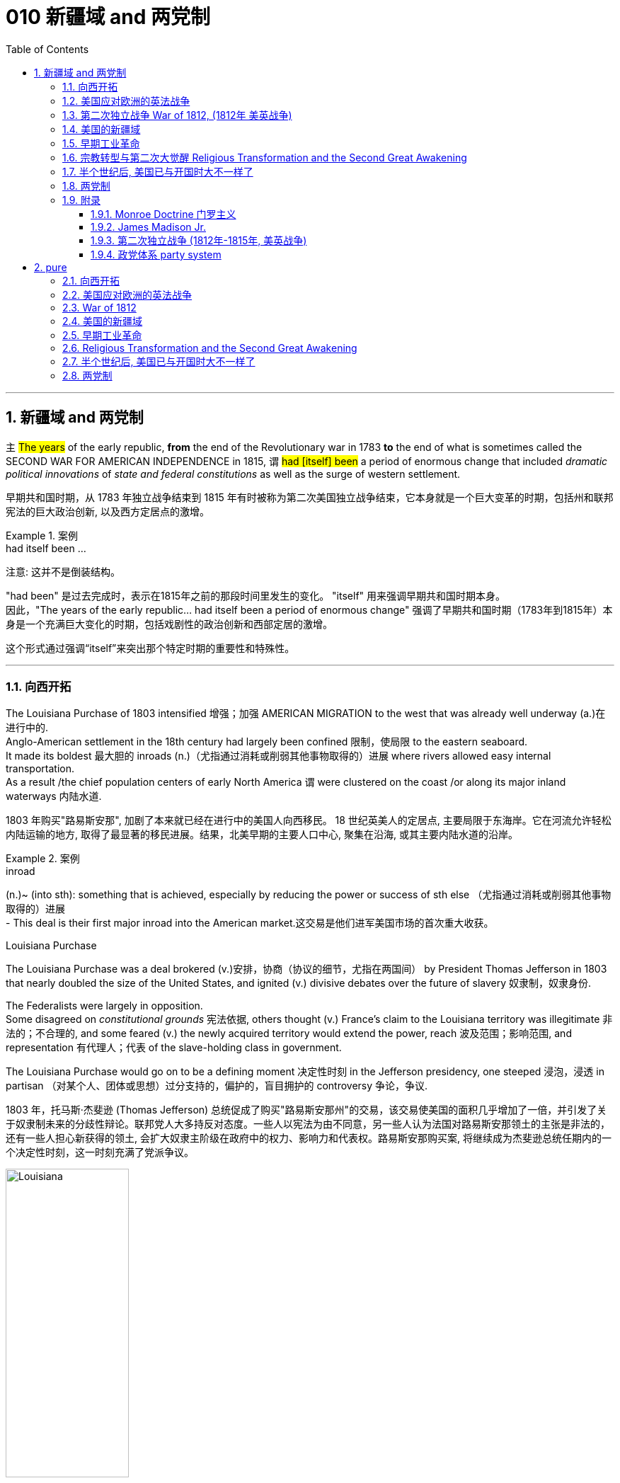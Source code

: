 
= 010 新疆域 and 两党制
:toc: left
:toclevels: 3
:sectnums:
:stylesheet: myAdocCss.css


'''

== 新疆域 and 两党制

`主` #The years# of the early republic, *from* the end of the Revolutionary war in 1783 *to* the end of what is sometimes called the SECOND WAR FOR AMERICAN INDEPENDENCE in 1815,  `谓`  #had [itself] been# a period of enormous change that included _dramatic political innovations_ of _state and federal constitutions_ as well as the surge of western settlement.

[.my2]
早期共和国时期，从 1783 年独立战争结束到 1815 年有时被称为第二次美国独立战争结束，它本身就是一个巨大变革的时期，包括州和联邦宪法的巨大政治创新, 以及西方定居点的激增。

[.my1]
.案例
====
.had itself been ...
注意: 这并不是倒装结构。

"had been" 是过去完成时，表示在1815年之前的那段时间里发生的变化。
"itself" 用来强调早期共和国时期本身。 +
因此，"The years of the early republic... had itself been a period of enormous change" 强调了早期共和国时期（1783年到1815年）本身是一个充满巨大变化的时期，包括戏剧性的政治创新和西部定居的激增。

这个形式通过强调“itself”来突出那个特定时期的重要性和特殊性。


====


'''

=== 向西开拓

The Louisiana Purchase of 1803 intensified 增强；加强 AMERICAN MIGRATION to the west that was already well underway  (a.)在进行中的. +
Anglo-American settlement in the 18th century had largely been confined 限制，使局限 to the eastern seaboard. +
It made its boldest 最大胆的 inroads (n.)（尤指通过消耗或削弱其他事物取得的）进展 where rivers allowed easy internal transportation. +
As a result /the chief population centers of early North America `谓` were clustered on the coast /or along its major inland waterways 内陆水道.

[.my2]
1803 年购买"路易斯安那", 加剧了本来就已经在进行中的美国人向西移民。 18 世纪英美人的定居点, 主要局限于东海岸。它在河流允许轻松内陆运输的地方, 取得了最显著的移民进展。结果，北美早期的主要人口中心, 聚集在沿海, 或其主要内陆水道的沿岸。

[.my1]
.案例
====
.inroad
(n.)~ (into sth): something that is achieved, especially by reducing the power or success of sth else （尤指通过消耗或削弱其他事物取得的）进展 +
- This deal is their first major inroad into the American market.这交易是他们进军美国市场的首次重大收获。


.Louisiana Purchase

The Louisiana Purchase was a deal brokered (v.)安排，协商（协议的细节，尤指在两国间） by President Thomas Jefferson in 1803 that nearly doubled the size of the United States, and ignited (v.) divisive debates over the future of slavery 奴隶制，奴隶身份.

The Federalists were largely in opposition.  +
Some disagreed on _constitutional grounds_ 宪法依据, others thought (v.) France’s claim to the Louisiana territory was illegitimate 非法的；不合理的, and some feared (v.) the newly acquired territory would extend the power, reach 波及范围；影响范围, and representation 有代理人；代表 of the slave-holding class in government.

The Louisiana Purchase would go on to be a defining moment 决定性时刻 in the Jefferson presidency, one steeped 浸泡，浸透 in partisan （对某个人、团体或思想）过分支持的，偏护的，盲目拥护的 controversy 争论，争议.

1803 年，托马斯·杰斐逊 (Thomas Jefferson) 总统促成了购买"路易斯安那州"的交易，该交易使美国的面积几乎增加了一倍，并引发了关于奴隶制未来的分歧性辩论。联邦党人大多持反对态度。一些人以宪法为由不同意，另一些人认为法国对路易斯安那领土的主张是非法的，还有一些人担心新获得的领土, 会扩大奴隶主阶级在政府中的权力、影响力和代表权。路易斯安那购买案, 将继续成为杰斐逊总统任期内的一个决定性时刻，这一时刻充满了党派争议。

image:/img/Louisiana.webp[,45%]
====


In 1790 the fast-growing population of the United States was 3.9 million, but only 5% of Americans lived west of the Appalachian Mountains that run from Maine to Georgia. +
By 1820, however, the total U.S. population had already reached 9.6 million and fully 25 percent of them lived west of the Appalachians in nine new states and three territories （美国）准州.

[.my2]
1790 年，美国人口快速增长，达到 390 万，但只有 5% 的美国人, 居住在从"缅因州"到"佐治亚州"的"阿巴拉契亚山脉"以西。然而，到 1820 年，美国总人口已达到 960 万 (30年后就翻了两倍多?!)，其中 25% 居住在"阿巴拉契亚山脉"以西的 9 个新州和 3 个领地。

image:/img/015.jpg[,80%]

Most politicians 政治家，政客 of the era believed that the health of the republic depended upon providing affordable land to ordinary white Americans. +
Among Jeffersonian Republicans /most popular policies 政策，方针 was an expansionist 扩张主义的 agenda that encouraged western development. +
This played an important part in cementing （用水泥、胶等）粘结，胶合;加强，巩固（关系等） the Democratic-Republican party's strength in the south and west.

[.my2]
当时的大多数政治家认为，共和国的健康发展, 取决于为普通美国白人提供负担得起的土地。在杰斐逊派共和党人中, 最受欢迎的政策, 是鼓励西部发展的扩张主义议程。这对于巩固民主共和党在南部和西部的实力, 发挥了重要作用。

These new transportation projects reshaped the American landscape, but `主` the larger economic promise for most of the new western lands `谓` lay in the massive inland rivers of the Ohio, Tennessee, and Mississippi, all of which ultimately flowed south to New Orleans.

[.my2]
这些新的交通项目, 重塑了美国的面貌，但对于大多数新西部土地来说，更大的经济前景在于俄亥俄州、田纳西州, 和密西西比州的巨大内陆河流，所有这些河流, 最终都向南流向"新奥尔良"。

image:/img/016-2.png[,80%]


Even before Jefferson had completed the Louisiana Purchase, he had begun to make plans for a bold journey to explore the vast interior 内陆；内地；腹地 of North America that remained completely unknown to American citizens. +
That plan *took on* 呈现，具有（特征、外观等） new importance /once the United States had acquired the huge new territory from France.

[.my2]
甚至在杰斐逊完成购买路易斯安那之前，他就已经开始计划一次大胆的旅行，探索美国公民完全不知道的北美广阔内陆地区。一旦美国从法国手中获得了巨大的新领土，该计划就变得更加重要。

[.my1]
.案例
====
.ˌtake sth←→ˈon
[ no passive]to begin to have a particular quality, appearance, etc.呈现，具有（特征、外观等） +
- The chameleon can *take on* the colours of its background.变色龙可以变成周围环境的颜色。 +
- His voice *took on* a more serious tone.他说话的语气变得严肃起来。
====

While trying to find a route across the continent, they were also expected to make detailed observations of the natural resources and geography of the west. +
Furthermore, they were to establish good relations with native groups in an attempt to disrupt 扰乱；使中断；打乱 British dominance of the lucrative 获利多的，赚大钱的 Indian fur trade of the continental interior.

[.my2]
在寻找穿越北美大陆的路线的同时，他们还需要对西部的自然资源和地理, 进行详细的观察。此外，他们还与土著群体建立了良好的关系，试图打破"英国在北美大陆内陆中, 利润丰厚的与印第安毛皮贸易中的主导地位"。


'''

=== 美国应对欧洲的英法战争

While western movement and policies were reshaping the republic, European wars also presented 正式介绍；引见;使发生；使经历 a major challenge to the new country. +
The NAPOLEONIC WARS (1802-1815) were a continuation of the conflict begun in the 1790s when Great Britain led a coalition 联合体，联盟 of European powers against Revolutionary France, though 虽然，尽管 France was now led by the brilliant 很好的；杰出的 military strategist 战略家 Napoleon Bonaparte. +

[.my1]
.案例
====
.present
(v.) ~ sb with sth |~ sth :to cause sth to happen or be experienced使发生；使经历 +
• Your request shouldn't present us with any problems.你的请求应该不会给我们造成任何问题。 +
• Use of these chemicals may present a fire risk.使用这些化学品可能有失火的危险。
====

As had also been true in the 1790s, neither 两者都不 European superpower `谓` respected the neutrality 中立，中立状态 of the United States. +
Instead, both tried to prevent U.S. ships from carrying goods to their enemy. +
Both Britain and France imposed BLOCKADES （尤指对港口的）包围，封锁 to limit American merchants, though 虽然，尽管；可是，不过 the dominant 占支配地位的，占优势的 British navy was clearly more successful.

[.my2]
在"西进运动"和"政策重塑共和国"的同时，欧洲战争也给这个新国家带来了重大挑战。拿破仑战争（1802-1815）是 1790 年代开始的冲突的延续，当时, 英国领导欧洲列强联盟, 对抗大革命后的法国，尽管法国当时在由杰出的军事战略家拿破仑·波拿巴领导。但正如 1790 年代的情况一样，两个欧洲超级大国, 也都不尊重美国的中立性。相反，双方都试图阻止美国船只向敌人运送货物。英国和法国都实施封锁, 来限制美国商人(与敌国做生意)，尽管占主导地位的英国海军显然更成功。

*In response to* this denial  否认；拒绝接受 of American sovereignty 主权；最高统治权；最高权威, President Jefferson and his secretary of state James Madison crafted _an imaginative 富于想象力的，创新的, but fundamentally 从根本上说，基本上 flawed 有瑕疵的，有缺陷的, policy_ of economic coercion 强迫；胁迫. +
Their EMBARGO 禁止贸易令；禁运 OF 1807 prevented U.S. ships from any trade with Europe in the belief that dependence 依赖，依靠 on American goods would soon force France and England to honor American neutrality. +

The plan backfired, however, as the Republican leaders failed to understand *how deeply committed (a.)忠于（某个人、机构等）；全心全意投入（工作、活动等）;做出（错或非法的事）；犯（罪或错等） the superpowers were* /to carrying on 继续做，从事 their war despite its high costs.

[.my2]
为了回应这种对美国主权的否定，杰斐逊总统和他的国务卿詹姆斯·麦迪逊, 制定了一项富有想象力, 但存在根本缺陷的"经济胁迫政策"。 1807 年发布禁运政策, 禁止美国船只与欧洲进行任何贸易，因为他们相信, 英法对美国商品的依赖, 很快就会迫使法国和英国尊重美国的中立性。然而，该计划却适得其反，因为共和党领导人未能理解到, 那些超级大国尽管会付出高昂成本，但它们依然坚定地致力于进行战争。

[.my1]
.案例
====
.how deeply committed the superpowers were
这句的正常语序, 其实是这样的: the superpowers `系` were `表`  how deeply committed.

**当引入“how”来强调程度, 并引导感叹句或间接疑问句时，通常会把形容词短语 “deeply committed” 放在主语之前，这使得结构看起来像倒装句。**

这种部分倒装结构, 是为了强调“how deeply committed”这个短语，使整个句子更有力地表达出超级大国对于继续战争的坚定承诺。

.commit
[ V] ~ (to sb/sth): to be completely loyal to one person, organization, etc. or give all your time and effort to your work, an activity, etc.忠于（某个人、机构等）；全心全意投入（工作、活动等） +
• Why are so many men scared to commit (v.)? (= say they will be loyal to one person) 为什么有这么多的男人, 害怕许诺忠诚于人？


[ VN] ~ a crime, etc. : to do sth wrong or illegal做出（错或非法的事）；犯（罪或错等） +
• to commit (v.) murder/adultery , etc.犯凶杀罪、通奸罪等
====

The Embargo 禁运，贸易禁运 not only failed diplomatically 在外交上, but also caused enormous domestic 国内的 dissent （与官方的）不同意见，异议. +
American shippers, who were primarily 主要地；根本地 concentrated in Federalist (a.n.)联邦党 New England, generally circumvented (v.)规避，避开,绕行 the unpopular law. +

Its toll （战争、灾难等造成的）毁坏；伤亡人数 was clearly /marked in the sharp decline 下降，衰退 of American imports #from# _108 million dollars worth_ of goods in 1806 #to# just 22 million in 1808. +
This unsuccessful diplomatic strategy that mostly punished Americans 伴随状 helped to spur (v.)激励，鼓励；促进，加速 a Federalist revival (复兴，复苏)联邦党人的复兴 in the elections of 1808 and 1812. +

Nevertheless 然而，不过, Republicans from Virginia continued to hold the presidency /as James Madison replaced Jefferson in 1808.

[.my2]
美国的禁运政策, 不仅在外交上失败，而且在国内引起了巨大的不满。主要集中在新英格兰"联邦党"的美国托运人, 普遍规避了这项不受欢迎的法律。其损失显而易见，美国进口的商品总值, 从 1806 年的 1.08 亿美元, 急剧下降到 1808 年的仅 2,200 万美元。这一不成功的外交策略, 结果变成主要惩罚了美国人自己，并且还在 1808 年和 1812 年的选举中, 促进了联邦党人的复兴。尽管如此，来自弗吉尼亚州的共和党人, 继续成功担任上了总统. +
1808 年,詹姆斯·麦迪逊(民主共和党) 取代了杰斐逊(民主共和党) 成为美国总统。

[.my1]
.案例
====
.primarily
(ad.) mainly 主要地；根本地 +
• a course designed primarily for specialists 主要为专业人员开设的课程 +
• The problem is not primarily a financial one. 这个问题基本上不是财政问题。

.circumvent
-> circum-,圈，周围，-vent,走，词源同advent,venue.

====


Madison faced difficult circumstances in office with increasing Indian violence in the west and war-like 战争的；好战的；有战争危险的 conditions 状态；状况 on the Atlantic. +
These combined *to push him away* #from# his policy of economic coercion 强迫，胁迫 #toward# an outright 完全的，彻底的；公开的，直率的 declaration of war. +
This intensification 强化；加剧；激烈化 was favored by a group of westerners and southerners in Congress called "WAR HAWKS," who were led by HENRY CLAY of Kentucky.

[.my2]
麦迪逊在任期间面临着困难，西部印第安人的暴力事件不断增加，大西洋上的战争局势也如火如荼。这些因素结合在一起，促使他放弃经济胁迫政策(禁运政策)，转向彻底宣战。这种强化行动, 受到国会中一群西方人和南方人的支持，他们被称为“战争鹰派”，由肯塔基州的亨利·克莱领导。


Most historians now agree that the WAR OF 1812 was "a western war with eastern labels." By this they mean that the real causes of the war stemmed from desire for control of western Indian lands and clear access to trade through New Orleans. +
Further, the issue of _national sovereignty_ 国家主权, so clearly denied by British rejection of _American free trade on the Atlantic_, provided a more honorable rationale 基本原理；根本原因 for war. +

Even with _the intense pressure_ of the War Hawks, the United States entered the war hesitantly 迟疑地；踌躇地 and with especially strong opposition from Federalist New England 新英格兰的联邦党人. +
When Congress declared war in June 1812, its heavily divided (v.) votes (19 to 13 in the Senate /and 79 to 49 in the House) suggest that the republic entered the war as a divided nation.

[.my2]
现在大多数历史学家都认为,  1812 年战争是“一场带有东方标签的西方战争”。他们的意思是，战争的真正原因源于对"控制印第安西部土地"和"通过新奥尔良进行贸易"的明确愿望的渴望。此外，英国拒绝美国在大西洋上的自由贸易, 明确否认了美国国家主权问题，这为战争提供了更光荣的理由。尽管面临战争鹰派的强大压力，但美国仍犹豫不决地参战，尤其是"联邦党"新英格兰的强烈反对。当国会于 1812 年 6 月宣战时，其投票结果分歧严重（参议院的投票是 19 比 13，众议院的投票是 79 比 49）, 这表明出, 共和国是作为一个意见分裂的国家而参战的。

[.my1]
.案例
====
.rationale
(n.)~ (behind/for/of sth)  : ( formal ) the principles or reasons which explain a particular decision, course of action, belief, etc.基本原理；根本原因  +
SYN reason +
• What is the rationale behind these new exams? 这些新测试的理论依据是什么？

-> 来自 rational,合理的，经过思考的，-ale,名词后缀。

.War of 1812–1815
又称美国第二次独立战争. 是美国方同盟, 与英国方同盟之间发生于1812年-1815年的战争。

开战原因: 美国声称大英帝国在以下三个方面侵犯其主权：

- 英国不遵守美国独立战争后双方1783年达成的巴黎条约：拒绝移交西部地区军事要塞，并且武装印地安人，威胁美国的西部边陲。
- 皇家海军拦截美国商船追捕逃兵，强征美国海员入伍——这些人虽然出生于英国，但已归化为美国公民。
- 英法之间的拿破仑战争导致的贸易禁运，使上百艘美国商船被皇家海军扣押，美国的中立国地位未被尊重。

1812年6月18日，詹姆斯·麦迪逊总统向国会发表演讲后，国会投票宣战。

同时, 美国独立战争结束后，英美之间的主权之争并未停止。作为英国殖民地的加拿大省，人口稀少，防御松懈。此时英国正与法军交战，无暇顾及美洲事务，美国欲乘机向北扩张，并且期待加拿大居民将美国军队视为解放者。 +
1812年，美国卸任总统托马斯·杰斐逊说：“今年将加拿大地区兼并，包括魁北克，只要向前进，向哈利法克斯进攻，最终将英国势力彻底逐出美洲大陆。”美国必须控制整个北美洲大陆的信念, 后来被称为美国的“昭昭天命”。
====


'''

===  第二次独立战争 War of 1812, (1812年 美英战争)


In the War of 1812 the United States once again fought against the British and their Indian allies. +
Some historians see the conflict as a Second War for American Independence.

[.my2]
1812 年战争中，美国再次与"英国及其印第安盟友"作战。一些历史学家将这场冲突, 视为"第二次美国独立战争"。

The U.S. Congress was far from unanimous （决定或意见）一致的，一致同意的 in its declaration of war. +

America's initial invasion of Canada (then ruled by England) in the summer of 1812 was repulsed 击退；打垮；驱逐 by Tecumseh and the British. +
Although Tecumseh would be killed in battle the following fall, the U.S. was unable to mount 准备；安排；组织开展 a major invasion of Canada because of significant domestic discord 不一致；不和；纷争 over war policy. +

Most importantly, the governors of most New England states refused to allow their state militias to join a campaign beyond state boundaries. +
Similarly, a promising young Congressman 国会议员；众议院议员 from New Hampshire, DANIEL WEBSTER, actually discouraged 阻拦；阻止；劝阻;使灰心；使泄气；使丧失信心 ENLISTMENT 征募，应征入伍 in the U.S. +
army.

[.my2]
美国国会在宣战问题上, 远未达成一致。 1812 年夏天，美国首次入侵加拿大（当时由英国统治），但被特库姆塞和英国人击退。尽管特库姆塞在次年秋天战死，但由于美国国内战争政策的严重分歧，美国无法对加拿大发动大规模入侵。最重要的是，大多数新英格兰州的州长, 拒绝允许本州民兵参加州界之外的活动。同样，来自新罕布什尔州的一位有前途的年轻国会议员丹尼尔·韦伯斯特, 实际上不鼓励应征入伍。


British military dominance 优势，支配地位 was even clearer in the Atlantic and this naval superiority 优越（性）；优势 allowed it to *deliver*  投递，运送 a shaming （使）感到羞耻；（使）丢脸；（使）相形见绌 blow *to* the fragile United States in the summer of 1814. +
With Napoleon's French forces failing in Europe, Britain committed more of its resources to the American war and in August sailed up the Potomac River to occupy Washington D.C. and burn the White House. +

On the edge of national bankruptcy 国家破产 and with the capital largely in ashes, total American disaster was averted (v.)防止，避免（危险、坏事） when the British failed to capture FT. MCHENRY that protected nearby Baltimore.

[.my2]
英国在大西洋上的军事统治地位, 比美国更加明显，这种海军优势, 使其能够在 1814 年夏天, 给脆弱的美国带来耻辱性的打击。随着拿破仑的法国军队在欧洲的失败，英国能够将更多的资源投入到美国战争中去. +
8月，英军沿"波托马克河"逆流而上，占领了华盛顿特区, 并烧毁了白宫。在国家破产的边缘，首都大部分化为灰烬，英国人未能占领"麦克亨利堡"，美国的彻底灾难才得以避免。麦克亨利保护了附近的"巴尔的摩港口"。


[.my1]
====
.Potomac River
image:/img/Potomac River.png[,60%]

.avert
(v.)to prevent sth bad or dangerous from happening 防止，避免（危险、坏事） +
• A disaster was narrowly averted. 及时防止了一场灾难。 +
• He did his best to avert suspicion. 他尽量避嫌。 +
-> a-离开 + -vert-转

.麦克亨利堡 Fort McHenry
是位于美国马里兰州巴尔的摩的一座沿海星形要塞，以在1812年战争中发挥重大作用而闻名。 +
1814年，律师弗朗西斯·斯科特·基, 在目睹了英军炮击"麦克亨利堡"后, 创作了《保卫麦克亨利堡》（Defence of Fort M'Henry），成为美国国歌《星条旗》歌词。

image:/img/018.png[,30%]
image:/img/FT. MCHENRY.png[,60%] +
image:/img/019.png[,45%]
image:/img/020.png[,45%]
====

Watching the failed attack on Ft. McHenry as a prisoner of the British, FRANCIS SCOTT KEY wrote a poem later called "THE STAR-SPANGLED 缀满闪光的饰片的；闪闪发光的；闪烁的 BANNER 横幅" which was set to the tune 曲调 of an English drinking song. +
It became the official NATIONAL ANTHEM 国歌；（组织或群体的）社歌，团歌 of the United States of America in 1931.

[.my2]
作为一名英军俘虏，目睹了英军"麦克亨利堡"的攻击失败，"弗朗西斯·斯科特·基"写了一首诗，后来被称为“星条旗”，这首诗的曲调是一首英国饮酒歌曲。 1931年它成为美利坚合众国的官方国歌。

[.my1]
.案例
====
.STAR-SPANGLED  BANNER
中文翻译成了"星光灿烂的旗帜".

《星光灿烂的旗帜》于 1889 年首次被美国海军正式承认使用。 +
1931 年 3 月 3 日，美国国会通过一项联合决议 ，将这首歌定为美国的官方国歌。 +

It has become controversial in the United States since the 1990s due to perceived 感知到的；感观的 racism 种族主义，种族偏见 in the anthem's lyrics 歌词；抒情诗 and Key's involvement in slavery. +
自1990年代以来，由于歌词中被认为存在种族歧视, 以及作者弗朗西斯·斯科特·基与奴隶制的关联，这首国歌在美国引发了争议。


注意不要搞混:
[.my3]
[options="autowidth" cols="1a,1a"]
|===
|Header 1 |Header 2

|The Star-Spangled Banner
|星光灿烂的旗帜 <- 这是 National Anthem 美国国歌 +
作者是: Francis Scott Key 弗朗西斯·斯科特·基

|The Stars and Stripes Forever
|星条旗永不落 <- 这是 The National March of The United States 美国国家进行曲 (1987年确定) +
作者是 : John Philip Sousa

|===


====


The most critical moment of the War of 1812, however, may not have been a battle, but rather a political meeting called by the Massachusetts legislature 立法机关；立法机构. +
Beginning in December 1814, 26 Federalists representing New England states `谓` met at the HARTFORD CONVENTION to discuss how to reverse (v.)颠倒；彻底转变；使完全相反 the decline of their party and the region. +
Although manufacturing was booming /and contraband 走私 trade brought (v.) riches to the region, `主` "MR. MADISON'S WAR" and its expenses `谓` proved hard to swallow (v.)吞下；咽下 for New Englanders.

[.my2]
然而，1812 年战争最关键的时刻, 可能不是一场战斗，而是马萨诸塞"州立法机关"召开的政治会议。从 1814 年 12 月开始，代表新英格兰各州的 26 名联邦党人, 在哈特福德大会上举行会议，讨论如何扭转该党和该地区的衰落。尽管制造业蓬勃发展，走私贸易给该地区带来了财富，但“麦迪逊先生的战争”及其费用, 却让新英格兰人难以接受。

Holding this meeting during the war was deeply controversial 有争议的，引发争论的. +
Although more moderate leaders voted down 投票否决 extremists 极端主义者 who called for New England to secede (v.)退出，脱离（组织等） from the United States, most Republicans believed that the Hartford Convention was an act of treason 危害国家罪，叛国罪（如战时通敌）.

[.my2]
在战争期间举行这次会议, 引起了很大争议。尽管较为温和的领导人, 投票否决了"要求新英格兰脱离美国"的极端分子，但大多数共和党人认为, 哈特福德会议是一种叛国行为。

[.my1]
====
.哈特福德会议
哈特福会议, 是美国新英格兰的联邦党, 于1814年12月15日-1815年1月5日, 在康涅狄格州哈特福, 举行的一系列会议. +
**讨论他们对当时的1812年战争之不满，以及由于联邦政府的权力越来越大, 引起的政治问题。**尽管激进的联邦党人提出"新英格兰脱离联邦, 与英国单独媾和"的主张，但与会的"温和派"多于"激进派"，极端的提案不是辩论的主要焦点。

**该会议讨论, 取消在国会给予蓄奴州更多权力的"五分之三妥协"，以及要求"接纳新州、宣战, 和限制贸易法案, 需要获得国会三分之二的绝对多数同意"。**联邦党人还讨论了他们对1803年路易斯安那购地, 和《1807年禁运法案》的不满。但在会议结束几周后，安德鲁·杰克逊少将在"纽奥良"战役大胜的消息, 传遍了新英格兰，以致"联邦党人"失去信誉, 并于1824年解散.

.新英格兰
是位于美国大陆东北角、濒临大西洋、毗邻加拿大的区域。**新英格兰地区包括美国的六个州，**由北至南分别为：缅因州、新罕布什尔州、佛蒙特州、麻萨诸塞州、罗德岛州、康涅狄格州。*麻萨诸塞州首府"波士顿", 是该地区的最大城市以及经济与文化中心。*

image:/img/021-2.webp[,80%]

*在18世纪，新英格兰是最早表现出从英国统治下独立意志的英属北美殖民地之一* ——尽管新英格兰地区在后来的英美之间的1812年战争时, 持反战态度。

9世纪，新英格兰在美国的废奴运动中扮演了重要的角色，成为了美国文学和哲学的发源地、最早组织起免费公共教育的地区。同时，它也是北美最早体现出工业革命成果的地区。
====


Federalist New England's opposition to national policies `谓` had been demonstrated 表达；表露;证明；证实 in numerous ways #from# circumventing 绕行 trade restrictions as early as 1807, #to# voting against the initial declaration of war in 1812, refusing to *contribute* state militia 民兵队伍 *to* the national army, and now its representatives were *moving on* a dangerous course of semi-autonomy 半自治状态 during war time.

[.my2]
新英格兰联邦党人, 对国家政策的反对, 以多种方式表现出来，从早在 1807 年就采取行动, 来规避贸易限制，到投票反对 1812 年最初的宣战，拒绝向美国国家军队派遣"州民兵". +
现在, 其代表向"半自治"的道路迈进。

If a peace treaty ending the War of 1812 `谓` had not been signed while the Hartford Convention was still meeting, New England may have seriously debated （尤指正式）讨论，辩论 seceding 退出，脱离（组织等） from the Union.

[.my2]
如果在"哈特福德会议"仍在召开期间, 美英没有签署结束 1812 年战争的和平条约，那么新英格兰很可能会就"脱离联邦"问题, 进行认真讨论。




The Americans were angry with the British for many reasons.

[.my2]
美国人出于多种原因, 而对英国人感到愤怒。

- The British didn't withdraw from American territory in the Great Lakes region as they agreed to in the 1783 Treaty of Paris.

[.my2]
英国并未按照 1783 年《巴黎条约》中的约定, 从美国在五大湖地区的领土上撤军。

- Britain kept aiding Native Americans.

[.my2]
英国不断援助美洲原住民。

- Britain would not sign favorable commercial agreements with the U.S.

[.my2]
英国不与美国签署有利的商业协议

- Impressment 强行征用；征召；强制征兵: Britain claimed the right to *take* any British sailors *serving* on American merchant ships. +
In practice, the British took many American sailors and forced them to serve on British ships. +
This was *nothing short of* 简直就是；无异于 kidnapping.

[.my2]
印象：英国声称有权带走在美国商船上服役的任何英国水手。实际上，英国人抓走了许多美国水手，强迫他们在英国船只上服役。这无异于绑架。


[.my1]
.案例
====
.nothing short of 是一个固定短语，有两个用法。
1.修饰作表语的名词或形容词，强调某事物在某方面极其重要、特殊、引人注目。意思是：“简直就是”、“完全是”、“无异于”、“极其”。可与 nothing less than 换用。 +
- His behavior was *nothing short of* criminal. 他的行为无疑是犯罪。 +
- Starting bare-handed, you have built up such a big company. This is **nothing short of** miracles. 你们白手起家, 创建了这么大的一个公司，这简直是个奇迹。 +
- I was *nothing short of* horrified when I read this report. 我读到这份报告时，我相当震惊。 +
- Your progress has been *nothing short of* incredible. 你们的进步简直是难以令人置信的。

2.用于修饰作主语或宾语的名词，表示双重否定。（nothing 是表示否定的不定代词，short of 是“缺乏”，也有否定意思）。意思是： “除……没有”，“只有”的意思。 +
- *Nothing short of* a catastrophe will stop them. （修饰主语） 除非天降大祸，否则什么也挡不住它们。 +
- *Nothing short of* this could mend the case.  不这样就不能挽回局面。（只有这样才能挽回局面）
====


- In 1807, The British ship Leopard 豹 fired on the American frigate （小型）护卫舰 Chesapeake 城市名. +
Other American merchant ships came under harassment from the British navy.

[.my2]
1807年，英国“豹”号舰, 向美国护卫舰切萨皮克号开火。其他美国商船, 也受到英国海军的骚扰。

[.my1]
.案例
====
.frigate
a small fast ship in the navy that travels with other ships in order to protect them （小型）护卫舰

In different eras, the roles and capabilities of ships classified as frigates have varied. +
在不同时代，护卫舰的作用和能力有所不同。

The name frigate in the 17th to early 18th centuries was given to any full-rigged ship built for speed and manoeuvrability 机动性；可移动；操纵的灵敏性, intended to be used in scouting 搜寻；（尤指士兵）侦察, escort (n.v.)护卫；护送 and patrol (n.v.)巡逻，巡查 roles. The term *was applied loosely to* ships varying greatly in design. +
在 17 世纪至 18 世纪初，“护卫舰”这个名称指的是任何为了"速度"和"机动性"而建造的全装备船舶，**旨在用于侦察、护航和巡逻。**该术语广泛地应用于设计差异很大的船舶。

第二次世界大战后，各种各样的船只被归类为护卫舰。通常使用上缺乏一致性。

====

- War Hawks in Congress pushed for the conflict.

[.my2]
美国国会中的战争鹰派, 推动了这场冲突。


But the United States was not really ready for war. +
The Americans hoped to get a jump on 抢先 the British by conquering CANADA in the campaigns （有计划的）活动，运动；战役 of 1812 and 1813. +
Initial plans called for a three-pronged 尖端分叉的；分为不同方向的 offensive （军事）进攻，攻势: from LAKE CHAMPLAIN to Montreal; across the Niagara frontier; and into Upper Canada from Detroit.

[.my2]
但美国并没有真正做好战争准备。美国人希望在 1812 年和 1813 年的战役中征服加拿大，从而领先于英国人。最初的计划要求进行三管齐下的进攻：从"尚普兰湖"到"蒙特利尔"；跨越"尼亚加拉"边境；从"底特律"进入上加拿大。



[.my1]
====
image:/img/021.png[,90%]

.尼亚加拉瀑布 Niagara Falls
整个瀑布, 跨越加拿大的安大略省, 和美国的纽约州构成南部的尼亚加拉峡谷。
与伊瓜苏瀑布、维多利亚瀑布, 并称为世界三大跨国瀑布。
====


The first American attacks were disjointed 不连贯的；支离破碎的；杂乱无章的 and failed. +
Detroit was surrendered 投降，让与；屈服 to the British in August 1812. +
The Americans also lost the BATTLE OF QUEENSTON HEIGHTS 高地 in October. +
Nothing much happened along _Lake Champlain_ /and the American forces withdrew in late November.

[.my2]
美国的第一次袭击是杂乱无章的，因此最终失败了。 1812 年 8 月，底特律向英国投降。美国人也在 10 月的昆斯顿高地战役中失败。尚普兰湖沿岸, 没有发生什么大事，美军于 11 月底撤退。


In 1813, the Americans tried an intricate 错综复杂的 attack on Montreal by a combined land and sea operation. That failed.

[.my2]
1813年，美国人尝试通过陆海联合行动, 对"蒙特利尔"进行复杂的攻击, 但失败了。

[.my1]
.案例
====
.intricate
-> in-入,向内 + tric(trick)诡计,诀窍 + -ate形容词词尾

.Montreal
image:/img/Montreal 1.png[,45%]
image:/img/Montreal 2.png[,45%]
====

One _bright spot_ 亮点 for the Americans was OLIVER HAZARD PERRY's destruction of the BRITISH FLEET 船队，舰队 on Lake Erie in September 1813 that forced the British to flee from Detroit. +
The British were overtaken （不愉快的事情）突然发生，突然降临 in October defeated at _the battle of the Thames_ by Americans led by William Henry Harrison, the future President.  强调句 It was here that the Shawnee chief, and British ally 盟友, Tecumseh fell.

[.my2]
美国人的一大亮点是,  1813 年 9 月, 奥利弗·哈扎德·佩里 (OLIVER HAZARD PERRY) 在伊利湖, 摧毁了英国舰队，迫使英国人逃离底特律。十月，英国人在泰晤士河战役中, 被后来的总统"威廉·亨利·哈里森"领导的美国人击败。肖尼族的酋长、英国的盟友"特库姆塞", 就是在这里倒下的。

[.my1]
.案例
====
.Detroit
image:/img/Detroit.png[,80%]
====

image:/img/013.webp[,90%]

Minor victories aside, things looked bleak 不乐观的，无望的；暗淡的 for the Americans in 1814. +
The British were able to devote (v.)把…用于 more men and ships to the American arena 竞技场 after having defeated Napoleon.

[.my2]
抛开小胜利不谈，1814 年, 美国人的处境看起来很黯淡。英国人在击败拿破仑后, 能够向美国战场派遣更多的英军人员和舰只。

England *conceived of* 构思；设想；怀孕 a three-pronged attack focusing on controlling major waterways. +
Control of the Hudson River in New York would *seal off* 封锁；封闭 New England; seizing New Orleans would *seal up* 密封（容器） the Mississippi River and seriously disrupt the farmers and traders of the Midwest; and by attacking the Chesapeake Bay, the British hoped to threaten Washington, D.C. and put an end to the war and pressure the U.S. into ceding 割让；让给；转让 territory in a peace treaty.

[.my2]
英格兰设想了三管齐下的进攻，重点是控制主要水道。控制"纽约哈德逊河"将封锁"新英格兰"；占领"新奥尔良"将封锁"密西西比河"并严重扰乱中西部的农民和商人；英国希望通过攻击"切萨皮克湾"来威胁"华盛顿特区"并结束战争，并迫使美国在和平条约中割让领土。

[.my1]
.案例
====
.Hudson River
image:/img/Hudson River.png[,90%]


.New Orleans
image:/img/New Orleans.png[,45%]
image:/img/New Orleans 2.png[,45%]


.Chesapeake Bay
image:/img/Chesapeake Bay.png[,90%]


image:/img/022.png[,30%],
image:/img/016-3.webp[,30%],
image:/img/023.png[,30%],
====

All the while 在整个时间内，一直, support for the war waned 减弱，衰退 in America. Associated costs 相关费用 skyrocketed (v.)飞涨；猛涨. +
New England talked of 谈到，说到 succeeding from the Union. +
At the Hartford Convention, delegates proposed constitutional amendments 宪法修正案，修宪 that would limit the power of the executive branch of government.

[.my2]
与此同时，美国对战争的支持一直在减弱。相关军费成本飙升。"新英格兰"谈到了从联邦中继承下来的事情。在哈特福德会议上，代表们提出了宪法修正案, 以限制政府行政部门权力。

#So# weak was American military opposition #that# the British sashayed (v.)大摇大摆地走；神气地走 into Washington D.C. after winning the BATTLE OF BLADENSBURG and burned most of the public buildings including the White House. +
PRESIDENT MADISON had to flee the city. +
His wife Dolley gathered invaluable national objects and escaped with them at the last minute. +
It was the nadir 最糟糕的时刻；最低点 of the war.

[.my2]
美国的军事抵抗力如此之弱，以至于英国人在赢得"布莱登斯堡战役"后, 冲进"华盛顿特区"，烧毁了包括白宫在内的大部分公共建筑。麦迪逊总统不得不逃离这座城市。他的妻子多莉, 收集了无价的国家文物, 并在最后一刻带着它们逃跑。那是战争的最低谷时期。

[.my1]
.案例
====
.sashay
[ V+ adv./prep.] to walk in a very confident but relaxed way, especially in order to be noticed 大摇大摆地走；神气地走 +
-> 改写自法语 chasse,滑步，快滑舞步，来自 chasser,追逐，追踪，词源同 chase.引申词义神气 的走。

.BLADENSBURG
布莱登斯堡（美国地名） +
image:/img/BLADENSBURG.png[,90%]
====

But the Americans put up a strong opposition in Baltimore and the British were forced to pull back 撤退 from that city. +

In the north, about 10,000 British army veterans 老兵，退伍军人 advanced into the United States via Montreal: their goal was New York City. +
With American fortunes 命运，机遇 looking their bleakest 最萧瑟的；最严寒的；最荒芜的, American CAPTAIN THOMAS MACDONOUGH won the naval battle 海战 of Lake Champlain destroying the British fleet. +
The British army, *fearful of* 担心；担忧；忧虑 not being supplied by the British navy, retreated into Canada.

[.my2]
但美国人在"巴尔的摩"强烈反击，令英国人被迫从该城市撤军。在北部，大约一万名英国退伍军人, 经"蒙特利尔"挺进美国：他们的目标是"纽约市"。在美国的命运看起来处在最黯淡的情况下，美国船长托马斯·麦克唐纳, 赢得了"尚普兰湖海战"，摧毁了英国舰队。英国陆军担心得不到英国海军的补给，于是撤退到加拿大。

[.my1]
.案例
====
.Lake Champlain
image:/img/Lake Champlain.jpg[,90%]

image:/img/024.png[,60%]
====

The War of 1812 came to an end largely because the British public had grown tired of the sacrifice and expense of their twenty-year war against France. +
Now that Napoleon was all but 几乎，非常接近 finally defeated, the minor war against the United States in North America lost popular support. +

Negotiations began in August 1814 /and on Christmas Eve the TREATY OF GHENT was signed in Belgium. +
The treaty *called for* the mutual restoration 复原；复位；回归；归还 of territory based on pre-war boundaries and with the European war now over, the issue of American neutrality  中立，中立状态 had no significance 重要性，意义.

[.my2]
1812 年战争能结束, 很大程度上是因为英国公众已经厌倦了长达 20 年的对法战争的牺牲和开支。现在，拿破仑几乎已经被最终击败，英军对北美小规模的战争, 已经失去了英国民众的支持。谈判于 1814 年 8 月开始，圣诞节前夕, 在比利时签署了《根特条约》。该条约要求相互恢复基于战前的边界领土，而随着欧洲战争现已结束，美国的中立问题已不再重要。

[.my1]
.案例
====
.Belgium
image:/img/Belgium.jpg[,60%]
====

In effect, the treaty didn't change anything and hardly justified 证明……正当 three years of war and _the deep divide in American politics_ that it exacerbated 加重（病情，痛苦等）；使……恶化；激怒.

[.my2]
实际上，该条约没有改变任何事情，也很难证明"三年的战争"及其加剧的"美国政治中的深刻分歧"是合理的。



Popular memory of the War of 1812 might have been quite so dour 令人不快的；无生气的 /had it not been for a major victory won by American forces at New Orleans on January 8, 1815. +

Although the peace treaty had already been signed, news of it had not yet arrived on the battlefront where GENERAL ANDREW JACKSON led a decisive victory resulting in 700 British casualties 伤亡人员；受害者 versus only 13 American deaths. +
Of course, the BATTLE OF NEW ORLEANS had no military or diplomatic significance, but it did allow Americans to swagger (v.)神气十足地走；大摇大摆地走 with the claim of a great win.

[.my2]
如果不是 1815 年 1 月 8 日美军在"新奥尔良"取得重大胜利，大众对 1812 年战争的记忆, 可能会更悲惨。虽然"和平条约"已经签署，但有关它的消息, 还尚未传到前线，安德鲁·杰克逊将军就取得了决定性的胜利，造成 700 名英国人伤亡，而只有 13 名美国人死亡。当然，"新奥尔良战役"没有任何军事或外交意义，但它确实让美国人趾高气扬地宣称取得了伟大的胜利。

[.my1]
.案例
====
.dour
(a.) +
1.( of a person人 ) giving the impression of being unfriendly and severe 冷酷的；严厉的 +
2.( of a thing, a place, or a situation事情、地点或情况 ) not pleasant; with no features that make it lively or interesting 令人不快的；无生气的 +
• The city, drab and dour (a.) by day, is transformed at night. 这座城市白天死气沉沉、单调乏味，晚上就完全变了样。 +
• The game proved to be a dour struggle, with both men determined to win. 这次比赛结果成为一场恶战，因为两个人都志在必得。 +
-> -dur-坚固,持久 → dour
====

Furthermore, the victory launched the public career of Andrew Jackson as a new kind of American leader totally different from those who had guided the nation through the Revolution and early republic. +
The Battle of New Orleans vaunted 自夸；吹嘘 Jackson to heroic status and he became a symbol of the new American nation emerging in the early 19th century.

[.my2]
此外，这场胜利开启了安德鲁·杰克逊的政治生涯，使他成为新的美国领导人，与那些在独立战争和建国初期领导美国的领导人完全不同。新奥尔良战役使杰克逊获得了英雄的地位，他也成为19世纪初新兴美国国家的象征。

'''

=== 美国的新疆域

The United States changed dramatically in its first half century. +
In 1776 the U.S. consisted of 由……组成 THIRTEEN COLONIES clustered together on the eastern seaboard. +
By 1821 eleven new states had been added from Maine to Louisiana. +

This geographic growth and especially the political incorporation 合并；公司，团体组织 of the new states demonstrated that the United States had resolved a fundamental question about how to expand. +
This growth not only built upon the Louisiana Purchase, but included military intervention in SPANISH FLORIDA which the United States then claimed by treaty in 1819.

[.my2]
美国在其独立后前半个世纪, 发生了巨大的变化。 1776 年，美国由十三个殖民地组成，聚集在东海岸。到 1821 年，从"缅因州"到"路易斯安那州"又新增了 11 个州。这种地理上的增长，特别是新国家的政治合并，表明美国已经解决了如何扩张的基本问题。这种增长不仅建立在购买"路易斯安那"的基础上，还包括对西班牙"佛罗里达州"的军事干预，美国随后在 1819 年通过条约, 声称对该地区拥有主权。

The new shape of the nation required thinking about the United States in new ways. +
For instance, a classic text on American geography in 1793 taught that the United States was composed 组成，构成（一个整体） of three basic divisions: northern, middle, and southern. +
But the 1819 edition of that same book included a new region because western states and territories needed recognition as well. +
By 1820, over two million Americans lived west of the APPALACHIAN MOUNTAINS.

[.my2]
国家的新形态, 需要以新的方式来思考"何为美国"。例如，1793年一本关于美国地理的经典著作教导说，美国由三个基本部分组成：北部、中部和南部。但同一本书的 1819 年版包含了一个新地区，因为西部各州和领地也需要得到承认。到 1820 年，超过 200 万美国人居住在"阿巴拉契亚山脉"以西。

The growing regional distinctiveness 特殊性；区别性；辨别性 of American life was complex. +
Four basic regions with distinct 截然不同的；有区别的；不同种类的 ways of life had developed along the eastern seaboard in the colonial period. +
Starting in the north, they were NEW ENGLAND (New Hampshire, Massachusetts, Rhode Island, and Connecticut); the MID-ATLANTIC (New York, New Jersey, and Pennsylvania); the CHESAPEAKE (Delaware, Maryland, and Virginia); and the LOWER SOUTH (the Carolinas and Georgia). +

As people from these regions joined new immigrants to the United States in settling the west, they established additional distinctive regions that combined frontier conditions with ways of doing things from their previous places of origin.

[.my2]
美国生活中, 日益增长的地区特色, 是复杂的。殖民时期，东海岸已发展出四个"生活方式各异"的基本地区。从北部开始，它们是"新英格兰"（新罕布什尔州、马萨诸塞州、罗德岛州和康涅狄格州）；中大西洋地区（纽约、新泽西和宾夕法尼亚）；切萨皮克（特拉华州、马里兰州和弗吉尼亚州）；和下南部（卡罗来纳州和佐治亚州）。随着来自这些地区的人们, 加入"美国新移民在西部定居"的行列，他们建立了更多的拥有独特特色的地区，将"边疆条件"与"他们以前的原籍地的做事方式", 结合了起来。

[.my1]
.案例
====
.Four basic regions
image:/img/Four basic regions 1.png[,60%]

image:/img/Four basic regions 2.jpg[,90%]

.Rhode Island
罗得岛州 Rhode Island (Rhode 读音和 road相似)，是美国面积最小的一个州. +
此州属于美国东北部新英格兰的一部分。也是美国独立革命中的早期13州联盟之一. +

由于罗得岛州的名字上有个“岛”字，许多人都误解本州是个独立岛屿，事实上罗得岛州也有相当大一部分在美国本土。 +


image:/img/Rhode Island.jpg[,90%]
image:/img/Rhode Island 2.png[,90%]
====




The newly settled western lands of this period can be grouped in several ways, but four basic divisions were most evident 清楚的，显然的: the BORDER 国境，边界 AREA (Kentucky and Tennessee, the first trans-Appalachian 阿巴拉契亚山脉 states to join the nation), the Old Northwest (Ohio, Indiana, and Illinois), the OLD SOUTHWEST (Alabama and Mississippi), and the TRANS-MISSISSIPPI RIVER WEST (Louisiana and Missouri).

[.my2]
这一时期, 新定居的西部土地, 可以通过多种方式进行分组，但最明显的是四个基本划分：边境地区（肯塔基州和田纳西州，第一批跨"阿巴拉契亚山脉"加入美国的州），旧西北地区（俄亥俄州，印第安纳州）和伊利诺伊州）、老西南地区（阿拉巴马州和密西西比州）以及跨密西西比河西岸（路易斯安那州和密苏里州）。

The new shape of the nation reflected much more than 不仅仅是，远远超过 just physical expansion. +
This period also witnessed 目击，亲眼看到 dramatic economic and religious changes. +
A new capitalist economy enormously expanded (v.) wealth /and laid the foundation for the Industrial Revolution that flourished later in the 19th century. +

The great opportunities of economic development also brought new hardships for many people, especially those who toiled (v.)辛勤工作，劳累 as slaves under the startlingly  惊人地；使人惊奇地 new system of cotton slavery that boomed in the early 19th century.

[.my2]
国家的新形态, 反映的不仅仅是物理上的扩张。这一时期还见证了经济和宗教方面的巨大变化。**新的资本主义经济极大地增加了财富，并为 19 世纪后期蓬勃发展的工业革命奠定了基础。**经济发展的巨大机遇, 也给许多人带来了新的苦难，特别是那些在19世纪初期, 蓬勃发展的"与种植棉花相关的奴隶制"这个新制度下辛苦劳作的人们。

A dynamic religious movement known as the Second Great Awakening `谓` also transformed the nation in this period. +
Although *springing (v.)跳；跃；蹦;突如其来地从（某处）出现 from* internal spiritual  精神的，心灵的；宗教的 convictions 坚定的看法（或信念）, `主` the new character 特色，特征 of American Protestantism 新教 in the early 19th century `谓` reinforced 加强；巩固 the modern economic and political developments that created the new nation by the end of the 1820s.

[.my2]
被称为"第二次大觉醒"的充满活力的宗教运动, 也改变了这一时期的国家。尽管源于内在的精神信念，19 世纪初, 美国"新教"的新特征, 强化了现代经济和政治的发展，并在 1820 年代末创建了这个新国家。

The United States had claimed political independence in 1776, but `主` its ability to make that claim a reality `谓` required at least another fifty years to be fully settled. +
The War of 1812, however fitfully 断断续续地；发作地, had demonstrated American military independence, but `主` breaking free (ad.)脱离束缚 of _the economic and cultural dominance of Great Britain_ `谓` would prove to be longer and more complicated struggles. +

[.my1]
.案例
====
.free
(ad.) away from or out of a position in which sb/sth is stuck or trapped脱离束缚 +
• The wagon broke free (a.) from the train.这节货车车厢脱离了列车。
====


In 1823 when President Monroe declared that the entire western hemisphere is "henceforth 从此之后 not *to be considered 认为；以为；觉得 as* subjects 接受试验者；实验对象;（尤指君主制国家的）国民，臣民 for future colonization by any European powers," it was a claim 后定 made without the power to back it up 支持；支援. +
Although his Monroe Doctrine (教义；主义；学说；信条)门罗主义 became a central plank （政党等的）政策准则，政纲的核心;木板；板条 of U.S. foreign policy only at the end of the century, Americans had clearly fashioned (v.)（尤指用手工）制作，使成形，塑造 a bold new national identity 身份；本身；本体;特征；特有的感觉（或信仰） by the 1820s.

[.my2]
*美国于 1776 年宣布政治独立，但要使这一主张成为现实，至少还需要 50 年才能完全解决。* 1812 年的战争, 虽然断断续续地证明了美国已经在军事上获得了独立，但要摆脱英国在经济和文化上的统治地位, 还将是一场更漫长、更复杂的斗争。 1823年，当"门罗总统"宣布整个西半球“, 从此以后不再被任何欧洲列强, 视为未来殖民的对象”时，这一主张并没有获得任何背后权力的支持。尽管他的"门罗主义"直到本世纪末, 才成为美国外交政策的核心纲领，但到 1820 年代，美国人显然已经形成了一种大胆的新国家认同。




'''

=== 早期工业革命

The transition 过渡，转变 from an agricultural to an INDUSTRIAL ECONOMY took more than a century in the United States, but that long development *entered its first phase* from the 1790s through the 1830s. +
The INDUSTRIAL REVOLUTION had begun in Britain during the mid-18th century, but the American colonies lagged (v.)滞后；落后于 far behind the mother country /in part because `主` _the abundance 大量，丰富 of land_ and _scarcity 不足，缺乏 of labor_ in the New World `谓` reduced interest in expensive investments in machine production.

[.my2]
美国从"农业经济"向"工业经济"的转变, 花了一个多世纪的时间，但这一漫长的发展, 从 1790 年代到 1830 年代进入了第一阶段。**工业革命于 18 世纪中叶在英国开始，**但美洲殖民地远远落后于母国，部分原因是新世界上土地丰富、劳动力稀缺，降低了对机器生产的昂贵投资的兴趣。

The start of the American Industrial Revolution is often attributed to SAMUEL SLATER who opened the first industrial mill 磨坊；面粉厂;工厂；制造厂 in the United States in 1790 with a design that borrowed 引用，借用 heavily from a British model. +
Slater's pirated (a.)盗版的；非法复制的 technology greatly increased the speed with which cotton thread 棉线 could be spun (v.)（使）快速旋转 into yarn 纱；纱线.

[.my2]
*美国"工业革命"的开始, 通常归功于塞缪尔·斯莱特 (Samuel SLATER)，他于 1790 年在美国开设了第一家工业工厂*，其设计大量借鉴了英国模式。斯莱特的盗版技术, 大大提高了棉线纺成纱线的速度。

[.my1]
.案例
====
.yarn
image:/img/yarn.jpg[,10%]
image:/img/yarn 2.jpg[,15%]

====

The rise of WAGE 工资，报酬 LABOR at the heart of the Industrial Revolution also exploited 利用（…为自己谋利）,利用（…为自己谋利） working people in new ways. +
`主` The first strike 罢工 among textile 纺织业 workers protesting  （公开）反对，抗议 wage and factory conditions `谓` occurred in 1824.

[.my2]
工业革命的核心 --雇佣劳动者的兴起, 也提供了资本家以新的方式来剥削劳动人民。纺织工人抗议"低工资"和"糟糕的工厂条件"的第一次罢工, 发生在 1824 年.

Dramatically increased production, like that in the New England's textile mills 纺织厂, were key parts of the Industrial Revolution, but required at least two more elements for widespread impact. +

First, an expanded system of credit was necessary to help entrepreneurs 企业家 secure (v.)（尤指经过努力）获得，取得，实现 the capital needed for large-scale and risky new ventures （尤指有风险的）企业，商业，投机活动，经营项目. +
Second, an improved transportation system was crucial for RAW MATERIALS to reach (v.) the factories and _manufactured (a.)制造的，已制成的 goods_ to reach (v.) consumers. +

State governments played a key role encouraging both new banking institutions 金融机构 and a vastly (ad.)非常，极大地 increased transportation network 运输网络. +
This latter （两者之中的）后者的 development is often termed 把……称作 the MARKET REVOLUTION because of the central importance of creating more efficient ways to transport (v.) people, raw materials, and finished (a.) goods.

[.my2]
产量的急剧增加，就像"新英格兰"纺织厂的产量一样，是工业革命的关键部分，但至少还需要另两个要素, 才能产生广泛的影响。首先，扩大"信贷体系", 对于帮助企业家获得大规模、高风险的新企业所需的资金, 是必要的。其次，改善的交通运输系统, 对于能将原材料运动到工厂, 和将制成品运送到消费者, 是至关重要。州政府在鼓励新银行机构和大幅增加交通网络方面, 发挥了关键作用。后一种发展, 通常被称为"市场革命"，因为创造更有效的方式来运输人员、原材料和制成品, 至关重要。

Alexander Hamilton's Bank of the United States received a special national charter from the U.S. +
Congress in 1791. +
It enjoyed great success, which led to the opening of BRANCH OFFICES in eight major cities by 1805. +
Although economically successful, a government-chartered national bank remained politically controversial. +
As a result, President Madison did not submit the bank's charter for renewal in 1811. +
The key legal and governmental support for economic development in the early 19th century ultimately came at the state, rather than the national, level. +
When the national bank closed, state governments responded by creating over 200 state-chartered banks within five years. +
Indeed, this rapid expansion of credit and the banks' often unregulated activities helped to exacerbate an ECONOMIC COLLAPSE IN 1819 that resulted in a six-year DEPRESSION. +
The dynamism of a capitalist economy creates rapid expansion that also comes with high risks that include regular periods of sharp economic downturns.

[.my2]
亚历山大·汉密尔顿 (Alexander Hamilton) 领导的美国银行于 1791 年获得美国国会颁发的特别国家特许状。该银行取得了巨大成功，到 1805 年在八个主要城市开设了分行。尽管经济上取得了成功，但政府特许的国家银行仍然存在政治上有争议。结果，麦迪逊总统没有在 1811 年提交银行章程更新。19 世纪初期对经济发展的关键法律和政府支持最终来自州而非国家层面。当国家银行关闭时，州政府做出回应，在五年内创建了 200 多家州特许银行。事实上，信贷的快速扩张和银行经常不受监管的活动加剧了 1819 年的经济崩溃，导致了长达六年的萧条。资本主义经济的活力创造了快速扩张，但也伴随着高风险，包括定期出现经济急剧下滑。

The use of a STATE CHARTER to provide special benefits for a PRIVATE CORPORATION was a crucial and controversial innovation in republican America. +
The idea of granting special privileges to certain individuals seemed to contradict the republican ideal of equality before the law.

[.my2]
**在美国共和时期，利用"州宪章"来为私营公司提供特殊福利是, 一项关键但颇具争议的创新。"给予某些个人特殊特权"的想法, 似乎与"法律面前人人平等"的共和理想, 相矛盾。**

The most famous state-led creation of the Market Revolution was undoubtedly New York's ERIE CANAL. +
Begun in 1817, the 364-mile man-made waterway floMontreal伊利运河wed between Albany on the Hudson River and Buffalo on Lake Erie. +
The canal connected the eastern seaboard and the Old Northwest. +
The great success of the Erie Canal set off a canal frenzy that, along with the development of the steamboat, created a new and complete national water transportation network by 1840.

[.my2]
最著名的国家主导的市场革命, 无疑是纽约的"伊利运河"。这条全长 364 英里的人造水道始建于 1817 年，连接哈德逊河沿岸的"奥尔巴尼", 和伊利湖沿岸的"布法罗"。运河连接"东部沿海地区"和"老西北地区"。伊利运河的巨大成功, 掀起了运河狂潮，随着汽船的发展，到1840年, 美国已经创建起了一个全新的、完整的国家水运网络。

image:/img/026-2.webp[,45%]
image:/img/027.png[,45%]


The American Industrial Revolution, concentrated in the northeast, would ultimately prove to be the most significant force in the development of the modern United States. +
This economic innovation sprung primarily from necessity. +
New England's agricultural economy was the poorest in the country and that helped to spur experimentation there. +
Meanwhile, the far more fertile southern states remained fully committed to agriculture as the central source of its wealth, here, too, dramatic changes created a wholly new economy that would have been unrecognizable to late-18th century Americans.

[.my2]
集中在东北部的美国"工业革命", 最终被证明是现代美国发展中最重要的力量。这种经济创新主要源于必要性。**"新英格兰"的农业经济是全国最贫穷的，这有助于刺激那里的经济实验。**与此同时，更加肥沃的南方各州, 仍然完全致力于将农业作为其财富的主要来源，但这里也发生了巨大的变化，创造了一种全新的经济，这种经济对于 18 世纪末的美国人来说是无法认识的。

The slave-based TOBACCO ECONOMY that sustained the Chesapeake region was in deep crisis in the late-18th century and some Virginia leaders even talked about ending slavery. +
But technological innovations to process cotton soon gave new life to slavery, which would flourish in the new nation as never before.

[.my2]
维持"切萨皮克地区"的以奴隶为基础的烟草经济, 在 18 世纪末陷入了深刻的危机，一些弗吉尼亚领导人甚至谈到了结束奴隶制。**但棉花加工技术的创新, 很快给奴隶制带来了新的生命，**奴隶制在这个新国家中, 以前所未有的方式蓬勃发展。

.案例
====
.切萨皮克湾 Chesapeake Bay
**是美国面积最大的河口湾，**位于美国大西洋海岸中部，为"马里兰州"和"弗吉尼亚州"三面环绕，仅南部与大西洋连通。

image:/img/028.jpg[,45%]
image:/img/029.jpg[,45%]

====


This economic triumph, however, was accompanied by an immeasurable human tragedy. +
By 1820 all of the northern states had outlawed slavery, but the rise of cotton made the enormous profits of the slave system irresistible to most white southerners. +
Distinctive northern and southern sections of the United States were emerging with the former more urban and industrial and the latter more agricultural, but the new economies of each section were deeply intertwined. +
Not only did southern cotton feed northern textile mills, but northern insurers and transporters played a major part in the growth of the modern slave economy of the cotton south.

[.my2]
然而，这种经济上的胜利, 却伴随着难以估量的人类悲剧。到 1820 年，所有北方各州都宣布奴隶制为非法，但棉花的兴起, 使得"奴隶制"带来的巨额利润, 对大多数南方白人来说是不可抗拒的。美国独特的北部和南部地区正在兴起，前者更加城市化和工业化，后者更加农业化，但每个地区的新经济, 都深深地交织在一起。南方的棉花不仅为北方的纺织厂提供原料，北方的保险公司和运输商, 也在南方棉花"现代奴隶经济"的增长中, 发挥了重要作用。

'''



===  宗教转型与第二次大觉醒 Religious Transformation and the Second Great Awakening


The American Revolution had largely been a secular affair. +
The Founding Fathers clearly demonstrated their opposition to the intermingling of politics and religion by establishing the separation of church and state in the first amendment to the Constitution.

[.my2]
美国革命, 很大程度上是一场世俗事件。开国元勋们在宪法第一修正案中, 确立了"政教分离"原则，明确表明了他们对"政治和宗教混合"的反对。

In part because religion was separated from the control of political leaders, a series of religious REVIVALS swept the United States from the 1790s and into the 1830s that transformed the religious landscape of the country. +
Known today as the SECOND GREAT AWAKENING, this spiritual resurgence fundamentally altered the character of American religion. +
At the start of the Revolution the largest denominations were CONGREGATIONALISTS (the 18th-century descendants of Puritan churches), ANGLICANS (known after the Revolution as Episcopalians), and Quakers. +
But by 1800, EVANGELICAL METHODISM and BAPTISTS, were becoming the fasting-growing religions in the nation.

[.my2]
部分原因是, 宗教脱离了政治领导人的控制，从 1790 年代到 1830 年代，一系列宗教复兴席卷了美国，改变了该国的宗教格局。今天被称为"第二次大觉醒"的这种精神复兴, 从根本上改变了美国宗教的特征。革命开始时，最大的教派是公理会（清教徒教会 18 世纪的后裔）、英国"圣公会"（革命后称为"圣公会"）和"贵格会"。但到了 1800 年，"福音派卫理公会"和"浸信会", 成为全国快速增长的宗教。


The EVANGELICAL impulse at the heart of the Second Great Awakening shared some of the egalitarian thrust of Revolutionary ideals. +
Evangelical churches generally had a populist orientation that favored ordinary people over elites. +
For instance, individual piety was seen as more important for salvation than the formal university training required for ministers in traditional Christian churches.

[.my2]
"第二次大觉醒运动"核心的福音派冲动, 与革命理想的平等主义推力, 有一些共同点。**福音派教会普遍具有民粹主义倾向，偏爱普通民众而不是精英。**例如，他们认为, "个人的虔诚"为比"传统基督教会牧师所需的正规大学培训", 对"个人得救"更为重要。


The Second Great Awakening marked a fundamental transition in American religious life. +
Many early American religious groups in the CALVINIST tradition had emphasized the deep depravity of human beings and believed they could only be saved through the grace of God. +
The new evangelical movement, however, placed greater emphasis on humans' ability to change their situation for the better. +
By stressing that individuals could assert their "FREE WILL" in choosing to be saved and by suggesting that salvation was open to all human beings, the Second Great Awakening embraced a more optimistic view of the human condition. +
The repeated and varied revivals of these several decades helped make the United States a much more deeply PROTESTANT nation than it had been before.

[.my2]
第二次大觉醒, 标志着美国宗教生活的根本转变。美国早期的许多"加尔文主义"传统宗教团体, 都强调人类的深深堕落，并相信只有通过上帝的恩典才能得救。然而，新的福音派运动, 则更加强调"人类改善自身处境的能力"。通过强调个人​​可以在选择被拯救时维护自己的“自由意志”，并暗示拯救对所有人开放，第二次大觉醒对人类状况采取了更加乐观的看法。这几十年里反复出现的各种复兴, 使美国成为一个比以前更加坚定的新教国家。



'''

=== 半个世纪后, 美国已与开国时大不一样了

The social forces that reshaped the United States in its first half century were profound. +
Western expansion, growing racial conflict, unprecedented economic changes linked to the early Industrial Revolution, and the development of a stronger American Protestantism in the Second Great Awakening all overlapped with one another in ways that were both complementary and contradictory.

[.my2]
在前半个世纪重塑美国的社会力量是深远的。西方的扩张、日益严重的种族冲突、与早期工业革命相关的前所未有的经济变革，以及第二次大觉醒中更强大的美国新教的发展，所有这些, 都以一种既互补又矛盾的方式相互叠加。

Furthermore, these changes all had a direct impact on American political culture that attempted to make sense of how these varied impulses had transformed the country.

[.my2]
此外，这些变化都对美国政治文化产生了直接影响，美国政治文化试图理解这些不同的冲击, 如何改变了这个国家。

The changing character of American politics can be divided into two time periods separated by the War of 1812. +
In the early republic that preceded the war, "REPUBLICANISM" had been the guiding political value. +
Although an unquestioned assault on the aristocratic ideal of the colonial era, republicanism also included a deep fear of the threat to public order posed by the decline of traditional values of hierarchy and inequality.

[.my2]
美国政治的变化特征, 可以分为以1812年战争为间隔的两个时期。在战争之前的早期共和国，“共和主义”一直是指导性的政治价值观。尽管共和主义毫无疑问地攻击了殖民时代的贵族理想，但它也包含了对"等级制度和不平等等传统价值观的衰落, 对公共秩序构成了威胁"的深切恐惧。


While it seems surprising today, at the start of the early republic many people, and almost all public leaders, associated democracy with anarchy. +
In the early national period following the War of 1812, democracy began to be championed as an unqualified key to improving the country. +
The formerly widespread fear of democracy was now held only by small and increasingly isolated groups in the 1820s.

[.my2]
虽然今天看来令人惊讶，但在共和国早期，许多人，以及几乎所有公共领导人，都将"民主"与"无政府状态"联系在一起。 1812 年战争后的早期国家时期，"民主"开始被视为改善国家的绝对关键。 1820 年代，以前普遍存在的对"民主"的恐惧, 现在只存在于小规模且日益孤立的群体中。



Although a belief in democratic principles remains at the center of American life today, the growth of democracy in the early national period was not obvious, easy, or without negative consequences. +
The economic boom of the early Industrial Revolution distributed wealth in shockingly unequal ways that threatened the independence of WORKING-CLASS Americans. +
Similarly, western expansion drove increased attacks on Native American communities as well as the massive expansion of slavery.

[.my2]
尽管对民主原则的信仰, 仍然是当今美国生活的核心，但"民主"在建国初期的发展, 并不明显、容易，或"没有产生负面后果"(意思就是还是带来了一些"负面后果"的)。工业革命早期的经济繁荣, 以极其不平等的方式分配财富，威胁到了美国工薪阶层的独立性。同样，西部扩张导致对美洲原住民社区的攻击增加, 以及奴隶制的大规模扩张。

Finally, even within white households, the promise of Jacksonian Democracy could only be fully attained by husbands and sons. +
The changes American society underwent in the early national period, including many of its troubling problems, created a framework of modern American life that we can still recognize today.

[.my2]
最后，即使在白人家庭中，杰克逊民主的承诺, 也只能由丈夫和儿子才能完全实现。美国社会在建国初期经历的变化，包括许多令人不安的问题，创造了我们今天仍然可以认识的现代美国生活的框架。

'''

=== 两党制

The War of 1812 closed with the Federalist Party all but destroyed. +
The 1816 presidential election was the last one when the Federalists' ran a candidate. +
He lost resoundingly.

[.my2]
1812 年战争, 以"联邦党"几乎被摧毁而告终。 1816年的总统选举, 是"联邦党"选举候选人的最后一次。他输得很惨。

The 1818 Congressional election brought another landslide victory for Democratic-Republicans who controlled 85 percent of the seats in the U.S. +
Congress. +
James Monroe, yet another Virginian, followed Madison in the Presidency for two terms from 1817 to 1825. +
Although this period has often been called the ERA OF GOOD FEELINGS due to its one-party dominance, in fact, Democratic-Republicans were deeply divided internally and a new political system was about to be created from the old Republican-Federalist competition that had been known as the FIRST PARTY SYSTEM.

[.my2]
1818年国会选举，民主共和党再次取得压倒性胜利，控制了美国国会85%的席位。另一位弗吉尼亚人詹姆斯·门罗（James Monroe）在 1817 年至 1825 年期间, 跟随麦迪逊连任两届总统。尽管这一时期由于"一党独大"而常常被称为“好感时代”，但事实上，民主共和党内部分歧严重, 一种新的政治制度, 即将在旧的"共和党"与"联邦党"竞争的基础上创建，即"第一党制度"。

.案例
====
.First Party System
The First Party System was the political party system in the United States between roughly 1792 and 1824. +
It featured two national parties competing for control of the presidency, Congress, and the states: the Federalist Party, created largely by Alexander Hamilton, and the rival Jeffersonian Democratic-Republican Party, formed by Thomas Jefferson and James Madison, usually called at the time the Republican Party (which is distinct from the modern Republican Party).

[.my2]
第一党制是大约 1792 年至 1824 年间美国的政党制度。它的特点是两个全国性政党争夺总统职位、国会和各州的控制权：联邦党（主要由亚历山大·汉密尔顿创建）和竞争对手杰斐逊民主共和党由托马斯·杰斐逊和詹姆斯·麦迪逊组成，当时通常称为共和党（与现代共和党不同）。

The First Party System ended during the Era of Good Feelings (1816–1824), as the Federalists shrank to a few isolated strongholds and the Democratic-Republicans lost unity. +
In 1824–28, as the Second Party System emerged, the Democratic-Republican Party split into the Jacksonian faction, which became the modern Democratic Party in the 1830s, and the Henry Clay faction, which was absorbed by Clay's Whig Party.

[.my2]
第一党制度在好感时代（1816-1824）结束，联邦党缩减到几个孤立的据点，民主共和党失去团结。 1824-28年，随着第二党制的出现，民主共和党分裂为杰克逊派（成为1830年代的现代民主党）和亨利·克莱派（被克莱的辉格党吸收）。
====

Although Democratic-Republicans were now the only active national party, its leaders incorporated major economic policies that had been favored by Federalists since the time of Alexander Hamilton. +
President Monroe continued the policies begun by Madison at the end of his presidency to build an American System of national economic development. +
These policies had three basic aspects: a national bank, protective tariffs to support American manufactures, and federally-funded internal improvements.

[.my2]
尽管民主共和党现在是唯一活跃的全国性政党，但其领导人采纳了自亚历山大·汉密尔顿时代以来一直受到联邦党人青睐的主要经济政策。门罗总统(民主共和党)继续执行麦迪逊(民主共和党)在总统任期结束时开始的政策，建立美国的国民经济发展体系。这些政策包含三个基本方面：1.国家银行、2.支持美国制造业的"保护性关税", 3.以及联邦政府资助的内部改进。


'''


=== 附录


==== Monroe Doctrine 门罗主义

The Monroe Doctrine is a United States foreign policy position that opposes 反对，抵制 European colonialism 殖民主义，殖民政策 in the Western Hemisphere. It holds that `主` any intervention in the political affairs of the Americas by foreign powers `系` is a potentially hostile act against the United States.
The doctrine was central (a.)在中心的；中央的;最重要的；首要的；主要的 to American grand strategy 大战略 in the 20th century.

[.my2]
门罗主义是美国反对欧洲在西半球殖民主义的外交政策立场。它认为，外国势力对美洲政治事务的任何干预, 都可能是针对美国的敌对行为。
这一学说是 20 世纪美国大战略的核心。


President James Monroe first articulated (v.)明确表达；清楚说明 the doctrine on December 2, 1823. At the time, `主` nearly all Spanish colonies in the Americas `谓` had either achieved or were close to independence. Monroe asserted 宣称；声称 that the New World and the Old World were to remain distinctly separate (a.)不同的；不相关的 _spheres of influence_ 势力范围, and thus `主` further efforts by European powers to control or influence _sovereign states_ 主权国家 in the region `谓` would be viewed as a threat to U.S. security. In turn, the United States would recognize and #not# interfere 干涉，干扰 with existing European colonies #nor# meddle (v.)管闲事；干涉；干预 in the internal affairs of European countries.

[.my2]
1823 年 12 月 2 日，詹姆斯·门罗总统首次阐述了这一学说。当时，几乎所有西班牙在美洲的殖民地, 都已经实现或接近独立。门罗声称，新世界和旧世界将保持明显独立的势力范围， 因此，欧洲列强控制或影响该地区主权国家的进一步努力, 将被视为对美国的威胁。安全。 反过来，美国将承认但不干涉现有的欧洲殖民地，也不干涉欧洲国家的内政。

Because the U.S. lacked both a credible 可信的；可靠的 navy and army at the time of the doctrine's proclamation 宣言；公告；声明, it was largely disregarded 不理会，无视 by the colonial powers. While it was successfully enforced (v.)执行 in part by the United Kingdom, who used it as an opportunity to enforce its own _Pax Britannica_ (Latin for "British Peace") policy, the doctrine was still broken several times over the course of the 19th century.

[.my2]
由于在该学说颁布时，美国缺乏可靠的海军和陆军，因此它在很大程度上被殖民列强所忽视。虽然英国在一定程度上成功地执行了这一原则，并以此为契机, 执行自己的大不列颠治下的和平政策，但该学说在 19 世纪仍然多次被打破。 +

[.my1]
.案例
====
.Pax Britannica

Pax Britannica (Latin for "British Peace", *modelled (v.)模仿；仿照 after* Pax Romana) was the period of relative peace between the great powers. During this time, the British Empire became the global hegemonic 霸权的；支配的 power, developed additional informal empire, and adopted 采用（某方法）；采取（某态度） the role of a "global policeman".

Pax Britannica（拉丁语，意为“英国和平”，仿照罗马和平时期）是大国之间相对和平的时期。在此期间，大英帝国成为全球霸权国家，发展了额外的非正式帝国，并扮演了“全球警察”的角色。
====

The doctrine, however, met with tacit (a.)心照不宣的，不言而喻的，默示的 British approval. They enforced it tactically 战术性地；策略高明地 as part of the wider Pax Britannica, which included enforcement 执行，实施 of the neutrality of the seas. This was *in line with* 与……一致；符合……的计划、想法或期望 the developing British policy of laissez-faire 放任政策；不干涉主义 free trade against mercantilism 重商主义. Fast-growing British industry sought (v.) markets for its manufactured goods, and, if the newly independent Latin American states became Spanish colonies again, British access to these markets would be cut off by Spanish mercantilist 重商主义的 policy.

[.my2]
然而，这一学说得到了英国的默许。他们在战术上将​​其作为更广泛的大不列颠治下和平的一部分来执行，其中包括执行海洋中立。这符合英国正在发展的反对"重商主义"的自由贸易政策。快速增长的英国工业为其制成品寻找市场，如果新独立的拉丁美洲国家再次成为西班牙殖民地，英国进入这些市场的机会将被西班牙重商主义政策切断。


By the turn of the 20th century, however, the United States itself was able to successfully enforce the doctrine, and it became seen as a defining 确定…的界线；界定;最典型的；起决定性作用的 moment in the foreign policy of the United States and one of its longest-standing tenets 原则；信条；教义. The intent 意图；意向；目的 and effect of the doctrine persisted for over a century after that, with only small variations 变化，变动, and would be invoked by many American statesmen 政治家 and several American presidents, including Ulysses S. Grant, Theodore Roosevelt, John F. Kennedy, and Ronald Reagan.

[.my2]
然而，到了 20 世纪之交，美国本身已经能够成功地执行这一原则，它被视为美国外交政策的决定性时刻及其最悠久的原则之一。该学说的意图和效果在此后持续了一个多世纪，只有很小的变化，并被许多美国政治家和几位美国总统引用，包括尤利西斯·S·格兰特、西奥多·罗斯福、约翰·F·肯尼迪和罗纳德·里根。


[.my1]
.案例
====
.tenet
->  -ten-握,持有 + et(= -it )名词词尾 → 要紧紧握住的东西
====

After 1898, the Monroe Doctrine was reinterpreted by lawyers and intellectuals 知识分子 as promoting multilateralism 多边主义 and non-intervention. In 1933, under President Franklin D. Roosevelt, the United States affirmed this new interpretation, namely through co-founding the Organization of American States. Into the 21st century, the doctrine continues to be variably
易变地；不定地 denounced 谴责；指责；斥责, reinstated 把…放回原处；使恢复原状, or reinterpreted.

[.my2]
1898年后，"门罗主义"被律师和知识分子, 重新解读为提倡"多边主义"和"不干涉"。 1933 年，在富兰克林·罗斯福总统的领导下，美国确认了这一新的解释，即通过共同创立美洲国家组织。进入 21 世纪，这一学说继续受到不同程度的谴责、恢复或重新解释。


'''

==== James Madison Jr. +
詹姆斯·麦迪逊 : 第四任总统 （1809年－1817年）

James Madison Jr. +
因在起草和力荐《美国宪法》和《权利法案》中的关键作用被誉为“宪法之父”。**因起草前十条宪法修正案，麦迪逊也被誉为“权利法案之父”。**第四任总统 （1809年－1817年）。

在华盛顿任期内，*麦迪逊反对财务部长亚历山大·汉密尔顿主张的中央集权。为了反对汉密尔顿，托马斯·杰斐逊和麦迪逊成立了"民主共和党"，与汉密尔顿的"联邦党"抗衡，成为国家第一对主要政党。*

1802年，"杰斐逊"和麦迪逊派"詹姆斯·门罗"**求购新奥尔良，该城控制密西西比河口，对美国边界农民十分重要。**

虽然拿破仑还想在"路易斯安那"和"圣多明戈"重建帝国，镇压起义，但最后将注意力转向欧洲。拿破仑政府不但出售新奥尔良，还把整片"路易斯安那"抛售。


[.my1]
====
.路易斯安那
法屬路易斯安那的版圖, 遠超今日美國的路易斯安那州。 范围为下图中间白色部分. +
+
image:/img/017.png[,50%]

購地所涉土地面積是今日美國國土的22.3%，與當時美國原有國土面積大致相當，因此使得當時美國的國土翻倍。路易斯安那購地, 對美國的西進運動起到了重大推進作用。

*當時"密西西比河"已成為美國"阿巴拉契亞山脈"以西農產品重要運輸渠道，而"紐奧良"則為該河之樞紐。*
====

当欧洲混战一团时，麦迪逊努力使美国中立，强调根据国际法的美国合法权利。伦敦和巴黎不屑一顾，形势在杰斐逊第二任恶化。拿破仑在奥斯特里茨战役大胜，变得咄咄逼人，希望通过禁运来屈服英国，导致经济双输。麦迪逊和杰斐逊决定对英法禁运，禁止美国与外国经贸往来。禁运导致双输，造成沿海经济困难。东北联邦党人杀回来攻击禁运，禁令在杰斐逊离任时结束。

禁运在全国，特别是东北引起反感，伤害了麦迪逊在党内声望。1800年后"联邦党"垮台，麦迪逊和杰斐逊主要对手来自党内竞争。

在麦迪逊就任总统前，国会取消禁运，但美国与英法关系还是有问题。在与法国贸易争执外，美国与英国核心争斗在于英国强制征兵。英国与法国打仗多年，耗资巨大，许多英国人被海军拉去服役，不少人逃到美国商船。为了追回逃兵，英国扣留了一些美国船只，逮捕水手，拉回海军，其中一些人不是英国人。





'''



==== 第二次独立战争  (1812年-1815年, 美英战争)

美国独立战争结束后，英美之间的主权之争并未停止。作为英国殖民地的加拿大省，人口稀少，防御松懈。此时英国正与法军交战，无暇顾及美洲事务，美国欲乘机向北扩张，并且期待加拿大居民将美国军队视为解放者。

1812年，美国卸任总统托马斯·杰斐逊说：“今年**将加拿大地区兼并，...最终将英国势力彻底逐出美洲大陆。**”

image:/img/012.webp[,100%]

美国声称大英帝国在以下三个方面侵犯其主权：

1.英国不遵守美国独立战争后双方1783年达成的巴黎条约：拒绝移交西部地区军事要塞，并且武装印地安人，威胁美国的西部边陲。 +
2.皇家海军拦截美国商船追捕逃兵，强征美国海员入伍——这些人虽然出生于英国，但已归化为美国公民。 +
3.英法之间的拿破仑战争导致的贸易禁运，使上百艘美国商船被皇家海军扣押，美国的中立国地位未被尊重。

1811年，美国众议院的鹰派议员鼓动战争。1812年6月18日，詹姆斯·麦迪逊总统向国会发表演讲后，国会投票宣战。

虽然战前双方之间已经有长期的外交纷争，但是战事爆发时，均未充分备战。**英国被拿破仑战争拖住，不得不将大部分精锐海陆武装力量部署在欧洲。**英国在北美的最高军事长官得到的指示是，克制进犯行动，以避免从欧洲和英国其他殖民地调兵增援。1812年，英国在加拿大的正规军只有5,004人，辅以加拿大民兵。*战争期间，英国对拿破仑的战争结束后, 才将大批战舰调往美国海域。*

美国方面也未做好战争准备。1812年，陆军正规部队只有不到12,000兵员。开战后，虽然美国国会批准扩军至35,000人，但是士兵多为志愿兵而且民众不热衷行伍，极度缺乏受过正规训练的军官，部队战斗力不足。

*英国派遣大量舰艇，对美国港口进行更为严厉的封锁，使英国可以从容地将大量陆军部队运送到美国海岸.* 一个重要战果是英国陆军于1814年8月24日攻占了美国首都华盛顿特区，并且焚烧了总统官邸（白宫）. +
这场战争是第一次、目前为止也是唯一的一次，使美国首都曾经被外国军队占领。


西部战场集中在"伊利湖"和"安大略湖"之间的"尼亚加拉河"一线，以及"圣劳伦斯河"和"尚普兰湖"地区，是1812年美军进攻的重点。**如果美军直扑圣劳伦斯河防线，占领"蒙特利尔"和"魁北克"城，那么英军的补给线就被切断，加拿大西部地区无法坚守。**但美军当时却集中军事行动在西线，可谓失策。

image:/img/014.png[,100%]

英裔加拿大人多数是美国独立战争后流亡加拿大的保皇派，传统上忠于英国王室；法裔加拿大人多是天主教徒，一向厌恶美国的反天主教情绪；二者共同反对美国企图占领加拿大。

美军于"新奥尔良战斗"中取得的重大胜利，令"安得鲁·杰克逊"成为闻名全国的英雄，且在日后将他推上总统宝座。

1815年2月17日，美国麦迪逊总统签署了《根特条约》, 使边界恢复到战前状态，双方均未做领土让步。

战争对美国的影响 :

- *这场和大英帝国的战争使美国民众爱国热情高涨，因此亦称为"第二次独立战争"。这场战争导致了反战的"联邦党"声势走弱以致从美国政坛彻底消失。*
- 战后在"温菲尔德·斯科特"将军的倡导下，美国军事学院（西点军校）开始大力为美国军队培养职业军官。


战争对加拿大的影响 :

- 抵抗入侵之敌加强了殖民地的内在凝聚，和对大英帝国的忠诚。战争的最重要结果是, 使英属北美殖民地于1867年联合为加拿大联邦。


'''


==== 政党体系 party system

研究者们一般将美国政治史按照“政党体系（party system）”的演变划分为若干阶段，其中从建国后不久到十九世纪二十年代前后，被视为“第一政党体系（First Party System）”时期.

*建国时的政治精英，包括华盛顿在内，都深受"古典共和主义"思想的影响，对组织化的政党满怀鄙夷，认为“政党”不过是“朋党”的代名词，"政党政治"即是"党同伐异"，只会腐蚀和毁灭新生的共和国。因此，在华盛顿首任总统期间，美国政坛上并不存在任何正式的党派.*

但政见分歧是政治的必然，很快，以财政部长汉密尔顿、副总统亚当斯为首的“亲行政派（pro-administration men）”，和以国务卿杰弗逊为首的“反行政派（anti-administration men）”，就在各种问题上斗得不可开交。前者希望扩张联邦政府尤其是联邦行政部门的权力，推动基础设施建设、成立国家银行、采取积极的财政政策以扶持工商业发展，并在外交上与英国和解，疏远正被大革命热潮席卷的法国。后者则在外交上亲法仇英，内政上主张州权高于联邦权，向往有限政府与农业立国，崇尚公民美德，并且以自耕农为美德的化身，城市、工商业、金融业为腐败之渊薮。前者以工商业蓬勃发展的东北部地区为根据地，而后者的势力则牢牢把持着南方各州。

到十八世纪九十年代初，汉密尔顿一方逐渐改以“联邦派（Federalists）”或“联邦党（federal party）”为名号，而杰弗逊一方则多自称为“共和派（Republicans）”、“共和党（republican party）”或“共和利益体（republican interest）”。不过，为了避免与当今两大党之一的共和党（建立于1854-1856年间）相混淆，后人多将第一政党体系时期的共和派称为“民主共和党（Democratic Republicans）”、“杰弗逊共和党（Jeffersonian Republicans）”或“杰弗逊民主党（Jeffersonian Democrats）”。之所以冠以“民主”二字，一方面是为了体现其与未来的民主党的渊源，另一方面也确实有据可循。

原来，“民主派（Democrats）”最初其实是汉密尔顿一方给杰弗逊一方扣的帽子。毕竟联邦党人同样受到古典共和主义熏陶，自然不能容忍对手独占“共和”名号；加上后者时常贬斥前者为“君主党（Monarchists）”、暗示其鼓吹扩张联邦权与行政权是为了恢复王权，因此，作为反击，前者便攻击后者热衷于法国大革命、试图效仿其“暴民统治（mob rule）”——**在十八世纪末，“民主（democracy）”一词仍旧被大多数人用作贬义，当成“暴民统治”的同义词；**于是联邦党人除了管杰弗逊派叫“反联邦派（Anti-federalists）”、“雅各宾分子（Jacobins）”、“破坏组织者（disorganizers）”、“反英党（anti-British party）”之外，也用“民主派”作为对后者的蔑称。

联邦党人的这番攻击并未起到什么效果。事实上，民主理念早已植根于独立宣言和宪法之中，“民主”这个词本身的脱敏不过是迟早的事。很快，杰弗逊一方开始零星地自称“民主共和党”或“民主党”。其中尤以临时首都费城周边的共和党人对此头衔接纳得最为坦然，早早便将本地党部正式改名为“民主共和党”；不过在其他地方，杰弗逊派在正式场合基本仍以“共和党”为号。






联邦党的覆灭与第一政党体系的瓦解

在同杰弗逊共和党的斗争中，联邦党一开始占据上风，1796年总统与国会选举双双获胜。但联邦党上台后，急于将对手赶尽杀绝，趁着美法交恶、展开“准战争（Quasi-War）”的时机，炮制了《1798年煽动叛乱法》，借此惩治反对派“中伤”政府官员的言论（参见拙文《霍姆斯的转身与言论自由的兴起》）；被逼到绝路的共和党人不得不开发出诸多全新的政党工具，比如国会党团会议、地方党组织、党报党刊、竞选活动等等，以对抗掌权的联邦党。

1800年大选，杰弗逊击败亚当斯，实现了和平的政党轮替；四年后，联邦党事实上的领袖汉密尔顿在决斗中身亡，联邦党群龙无首，从此无力回天。杰弗逊共和党连续二十多年把持国家立法与行政大权（参见表一）；联邦党在各州的地盘也不断遭到蚕食，影响力逐渐收缩到新英格兰一隅。


当英美之间的“一八一二年战争（War of 1812）”进入第三个年头后，新英格兰地区的联邦党人因为担心英国封锁港口、对新英格兰商业造成致命打击，于1814年底召开了哈特福德会议（Hartford Convention），决定以“要么停战、要么分裂”来要挟联邦政府，同时私下派出使者与英国媾和。然而会议刚落幕没多久，杰克逊（Andrew Jackson）就在新奥尔良战役中奇袭英军，令美国意外地获得了整场战争的胜利。举国上下欢庆之余，联邦党人则被视为叛徒，人人喊打，愈发一蹶不振。

到1820年大选时，联邦党已经沦落到了死活找不着人出面代表本党参选总统的地步，只好勉强推出副总统候选人，却在总统候选人一栏留白。于是乎，尽管马萨诸塞州的“选举人”（参见拙文《选举人团制度简介》）仍然全都是联邦党员，他们在把手头的副总统票投给本党候选人的同时，也不得不无奈地把总统票投给死对头共和党的时任总统门罗，令其几乎以全票连任。

无敌国外患者国恒亡，共和党缺少了联邦党这个对手，党内派系斗争便成为头等大事，党组织趋于瘫痪瓦解。本来在第一政党体系前期，两党一直通过国内中各自的党团会议来推举总统候选人，人称“国王党团（King Caucus）”。但随着联邦党的衰亡，共和党内各派也渐渐不再碰头开会。到了1824年大选时，共和党的“国王党团”只有不到四分之一国会议员出席，其提名的候选人克劳福德（William Crawford）遭到其它派系的一直抵制。小亚当斯、杰克逊、克莱（Henry Clay）以及中途退选的卡尔霍恩（John Calhoun）纷纷代表各派出马，竞逐总统大位。杰弗逊手创的共和党就此四分五裂。

大众民主时代的到来与第二政党体系的成型

由于1824年大选中，几位候选人的选举人票都没能过半，因此需由国会众议院从中推选总统。身为众议长的克莱决定支持小亚当斯，致其最终当选，而小亚当斯就任总统后当即延揽克莱入阁，任命其为国务卿。这令在普选与选举人团中均得票最高的杰克逊大为光火，认定两人暗箱操作、私相授受，誓言带领民众卷土重来，清扫政坛的腐败。

其实克莱支持小亚当斯，主要还是因为政见上的契合。两人在经济问题上均受汉密尔顿影响，主张工商业立国，认为政府有责任加强市场监管，以及推动铁路、公路、运河、市政设施等等的建设；同时，克莱也对杰克逊指挥军队不分青红皂白大肆屠杀英军战俘与印第安部落的行为深恶痛绝，认为这样的野蛮人绝对没有资格成为一国元首。与此相反，杰克逊则代表了当时民间反对国家银行与联邦基建、主张经济上的去监管与自由放任（laissez-faire），以及鼓吹白人殖民者肩负开化北美大陆之“昭昭天命（Manifest Destiny）”、应当大举西进拓荒并对沿途遭遇的印第安部落采取强硬姿态驱逐或清洗等思潮。于是经过一番整合之后，政坛上又围绕着立场差异，形成了“亚当斯派（Adams men）”与“杰克逊派（Jackson men或Jacksonians）”对峙的格局。

与此同时，这个时代更大的变动正在悄悄到来。十九世纪二十年代，美国社会争取普选权（或者严格地说，成年白人男性普选权）的运动节节胜利，各州先后取消了对投票资格的财产限制，令选民人口成规模地增加——1828年总统选举的投票人数几乎达到1824年的三倍。除此之外，人民主权理论的深入人心也导致了总统大选中“选举人”产生方式的变化。刚建国时，大多数州是由州议会来推举本州的选举人，因此政党并无动员选民参与总统大选的必要。到1824年时，全国尚有四分之一数量的州是通过这种办法来决定选举人；然而到了1828年时，除了特拉华与南卡两个州外，其他各州均已改由民选方式产生选举人（参见表二）。


投票权范围的扩大与选举人产生方式的变化，对旧有的政党形态构成了巨大的冲击。政党要想在竞争中脱颖而出，就不能还像过去那样，只是政坛精英间松散的攻守同盟，而必须组织化、纪律化、基层化、大众化，以动员选民、密集催票为宗旨，打造成高效运转的“政党机器（party machine）”。而此时社会经济的发展也令全国性政党机器的产生得以可能。建国初期，受交通、信息等条件的局限，联邦政府根本无力对广袤的国土施以实质性的管辖，其在人们日常生活中的分量远小于各级地方政府，民众对总统及国会选举的热情也远低于州内公职选举；但到了十九世纪二十年代，联邦政府对日常的影响已经清晰可辨，联邦选举的关注度和参与度节节高涨，成为地方利益集团的兵家必争之地。

在当时的政治人物中，杰克逊派的范布伦（Martin Van Buren）最敏锐地捕捉到了这些信号。在他的统筹下，杰克逊派深耕各州基层，发展出了诸如“阿尔巴尼摄政团（Albany Regency）”等长期操纵地方政局的政党机器。1826年中期选举与1828年大选，杰克逊派均大获全胜，并在此后的第二政党体系（Second Party System）中长期占据优势地位（参见表三）。小亚当斯丢掉总统宝座后，克莱扛起了“反杰克逊派（Anti-Jacksonians）”的大旗，并一度将其改组为“国家共和党（National Republicans）”，从而把杰弗逊共和党的衣钵拱手让给了杰克逊派。


大众民主时代的到来，还催生了一种新的总统提名模式：全国代表大会。“国王党团”的老皇历1824年时就不管用了，到了1828年大选，亚当斯派与杰克逊派便已分别在各州举行代表大会，为本方首脑参选造势。但美国第一个举行全国性的提名大会的政党，却是在共和党两派之外异军突起的“反共济会党（Anti-Masonic Party）”。

作为美国历史上第一个全国性的第三党派，反共济会党本身就是大众民主时代的产物。普通民众在第一政党体系期间缺乏参与全国政治的渠道，使其对首都政界缺乏信任，对政治精英的反感与抵触情绪不断积累。同时，建国一代的政治精英们多受启蒙时代理性主义思潮影响，以理神论者、自然神论者自居，对宗教迷信持敬而远之的态度，甚至在1797年《的黎波里条约》中明确声称美国绝非以基督教立国；这与十八世纪末、十九世纪初普通民众受“第二次大觉醒（Second Great Awakening）”运动影响而复兴的宗教狂热形成了鲜明对比。选举权范围扩大后，民间早已暗流涌动的民粹主义思潮，便借着宗教阴谋论的渠道迅速喷发，汇聚成了声势浩大的反共济会运动，矛头直指身为共济会会员的杰克逊、克莱等政坛大佬。

反共济会党成立不到两年，就已经成为了纽约州最大的反对党，并在佛蒙特州的州长选举中获胜。1831年9月，反共济会党在马里兰州巴尔的摩市召开全国代表大会，提名总统候选人。克莱领导的“国家共和党”与杰克逊麾下的正牌“共和党”不甘落后，分别于同年12月与翌年5月，在同一地点召开了各自的全代会。从此以后，在四年一届的全代会上提名本党总统候选人，便成了美国各大政党的传统。

反杰克逊派的整合

反共济会党虽然来势凶猛，却缺乏明确区别于两大党的政治纲领。真正影响美国未来数十年政治的，是以同一时期“无效党（Nullifier Party）”成立为信号的、南北方矛盾极端化的趋势。

小亚当斯在竞选连任期间，签署了《1828年关税法案》，对从英国进口的廉价工业品课以重税，以保护美国新兴的民族工业。北方工业州对此喜闻乐见，但以种植园经济为主的南方蓄奴州则担心自身对英国的棉花出口受到牵连。以卡尔霍恩为首的南方政客在大选中投往强调州权的杰克逊阵营，指望后者上任后废除联邦高关税。不想杰克逊登上联邦元首大位后便改弦更张，对州权不再像以往那般热心，最后竟签署了小亚当斯（他在卸任总统后又当选了国会众议员）所起草的《1832年关税法案》，引发“无效化危机（Nullification Crisis）”——卡尔霍恩带头鼓吹“州权至上”，认为任何联邦法规未经各州议会批准即为无效，各州有权拒绝执行任何联邦法规。他因此与杰克逊决裂，辞去了副总统职位。

作为联邦制的内在张力，州权与联邦权之争，自美国建国时便已存在。其实很多时候，政治人物在这个问题上的立场，与自己身处的地位密切相关：比如杰弗逊与杰克逊都曾主张州权高于联邦权，但在担任总统后都转向了更为务实的路线、极力维护联邦政府的必要权威；相反，本以鼓吹联邦权著称的联邦党，在丢失全国话语权、龟缩一隅之后，同样会在一八一二年战争中为了维护新英格兰地区利益，而宣称各州有权独立。但“无效化危机”是州权之争的转折点。州权至上理论从此直接与南方奴隶主利益挂钩，成为奴隶制（以及后来的种族隔离）的遮羞布、维护“老南方（Old South）”生活方式不受联邦干预的挡箭牌。

这当然与奴隶制问题在美国政治生活中愈来愈无可回避有关。早在制宪时，反对奴隶制与维护奴隶制的代表就为此争论不休，最终妥协而成的宪法表面上只字不提奴隶制，其实处处笼罩着奴隶制的阴影（比如关于如何统计人口的“五分之三条款”）。反奴隶制者希望随着工业的进步与技术的发展，奴隶制会自然而然地消亡。不料世纪之交轧棉机的发明，令种植园经济得以大规模发展，奴隶制眼看运隆祚永。同时，西进运动开拓的领土不断作为新的州加入美国，势必冲击自由州与蓄奴州在联邦层面脆弱的权力平衡。1820年的“密苏里妥协（Missouri Compromise）”虽然暂时缓解了这种冲击，却在南北双方都引起了一些人的不满：南方的认为国会胆敢对奴隶制问题立法是擅权僭越，北方的则认为国会批准奴隶制向西部蔓延实属不义。定时炸弹的倒计时声已经嘀嗒响起，只是没人知道究竟何时爆炸。

不过在十九世纪二十年代末三十年代初，州权之争、奴隶制之争，都还没有令南北双方完全决裂。当时政坛的首要矛盾，是杰克逊一手把持的共和党与各路反杰克逊人马之间的矛盾。杰克逊开启了美国公务员任命上的“恩庇制（patronage system）”或者说“分赃制（spoils system）”时代，只有党附当权者才能成为联邦雇员。此外，杰克逊在“银行战争（Bank War）”中否决了国会对美国第二银行（Second Bank of the United States）的延长授权，令其最终丧失央行地位，也被反对者视为擅用总统权力、独断专行的罪证。

但反对派在其他问题上的分歧也妨碍了他们的联合。比如1830年的《印第安人迁移法案》虽遭克莱等人口诛笔伐，却在南方各州大受欢迎；而克莱提出的“美利坚体系（American System）”的政治纲领（通过关税保护等方式扶助美国的民族工业发展、建立永久性的中央银行以调控金融和鼓励商业、加大联邦政府对地方上公共设施建设的补贴）更不可能得到无效党人的认同；至于克莱建立的“国家共和党”，光“国家（national）”一词就足以让南方州权派跳脚了。

1832年总统大选，克莱以国家共和党党魁身份出战，大败而回。痛定思痛后，他决定以扳倒杰克逊派为急务，为此不惜一方面暂时放下对联邦权的执着，去拉拢无效党，另一方面忍住对民粹主义与宗教阴谋论的厌恶，去拉拢反共济会党。最终，一个鱼龙混杂、内部矛盾重重的“辉格党（Whig Party）”在1834年建立，成为此后二十年间对抗民主党的主力（参见表三）。当然，矛盾的消化需要时间；1836年大选，辉格党中竟然无人能够获得全党公认，只得同时提名四位候选人、各领数州分头作战，指望靠这种方式让民主党候选人的选举人票不过半，把战火烧进众议院。直到1840年，拜经济危机所赐，辉格党才将执政的民主党拉下马，实现了自杰弗逊战胜亚当斯、杰克逊击败小亚当斯之后，美国历史上第三次政党轮替。

民主党的定名

辉格党建立时，民主党尚不叫“民主党”。尽管后人常将杰克逊任总统期间他的跟随者称为“杰克逊民主党（Jacksonian Democrats）”，但杰克逊派1832年的首届全国代表大会，是以“合众国诸州共和党代表大会”的名义召开的；1835年第二届全代会没有通过正式决议，只由特别委员会起草了《告合众国民主共和党人书》；直到1840年第三届全代会，“合众国民主党”之名才被采纳在会议记录的标题中（参见图二）。


图二 杰克逊民主党1832年(左)与1840年(右)全国代表大会会议记录封面对比
至于地方上的杰克逊派，步调就更不一致了。宾夕法尼亚的杰弗逊共和党早在世纪之交就已改名为“民主共和党”，1828年大选前又改称“民主党”，因此在克莱将反杰克逊派改组为国家共和党之前，宾州的反杰克逊派与杰克逊派一样自居“民主党”正统。除宾州以外，其他各州的杰克逊党人在接下来几年里，大多继续以“共和党”或更直白的“杰克逊派”为号，比如马里兰州党部就自称“杰克逊中央委员会（Jackson Central Committee）”。1836年各州杰克逊派召开代表大会时，有叫“民主党州代会”的（比如俄亥俄），有叫“共和党州代会”的（比如弗吉尼亚），也有叫“民主共和党州代会”的（比如印第安纳）；就连早已改名“民主党”的宾州党部，其下属青年团体同年召开的却是“宾州民主共和党青年大会”。到了1840年第三届全代会时，虽然大部分州党部都已改名“民主党”，但仍有佐治亚、阿拉巴马等州沿用“民主共和党”之称；最有趣的是，承办本届“全国民主党大会”的东道主，却偏偏叫做“巴尔的摩市共和党中央委员会”。

杰克逊民主党早期党名的混乱，与其政党组织的发展策略密切相关。尽管在名义上继承了杰弗逊共和党的衣钵，但经过第一政党体系末期的荒废后，后者的基层组织早已荡然无存，杰克逊派相当于要将一堆废铁回收利用，重新打造出一部高产能的机器。从亚当斯派到克莱的国家共和党，都仍然囿于第一政党体系时期精英同盟的经验，将主要精力花在政坛大佬的合纵连横上，再以其为基础自上而下逐层发展党组织；与此相反，范布伦早早就意识到了大众民主时代来临造成的挑战，有针对性地为杰克逊派设计了自下而上的、更加“民主”的组织与动员机制。

在这种自下而上的政党建立初期，各地党部在名目字号上因地制宜、五花八门，对吸引地方选民而言并无伤大雅；真正重要的，是推出一个具有广泛知名度与认可度的、能令全国大众为之倾倒的魅力型政治人物。因此尽管1835年全代会的主题是提名副总统范布伦参加翌年大选、成为杰克逊的政治接班人，但会后特别委员会所起草的《告合众国民主共和党人书》中，只对范布伦一笔带过，却有十五次提到杰克逊、十次提到杰弗逊、七次提到麦迪逊。提杰弗逊与麦迪逊自然是为了祖述尧舜、独占杰弗逊共和党的法统；对杰克逊大书特书，则是要弥补范布伦在人格魅力上的不足，让选民们放心：你们的战争英雄、人民保护神、伟大舵手杰克逊将军虽然退居二线，但是退而不休，全党还是以他为核心、紧密团结在他周围的。

就这样，奠基于杰弗逊之手、重建于杰克逊时期、定名于范布伦任上的民主党，从此占据了美国政治的半壁江山，也迈向了它此后所有的光荣与耻辱。在斗垮眼前的敌人辉格党之后，民主党将赢来一个更强大的对手，和一场惨烈的内战。在下一篇中，我将叙述这位新对手如何在辉格党的病木旁生根发芽，迅速长成为荫蔽美国数十年的“大老党（Grand Old Party）”。

'''




== pure

The years of the early republic, from the end of the Revolutionary war in 1783 to the end of what is sometimes called the SECOND WAR FOR AMERICAN INDEPENDENCE in 1815, had itself been a period of enormous change that included dramatic political innovations of state and federal constitutions as well as the surge of western settlement.


'''

=== 向西开拓

The Louisiana Purchase of 1803 intensified AMERICAN MIGRATION to the west that was already well underway. Anglo-American settlement in the 18th century had largely been confined to the eastern seaboard. It made its boldest inroads where rivers allowed easy internal transportation. As a result the chief population centers of early North America were clustered on the coast or along its major inland waterways.

In 1790 the fast-growing population of the United States was 3.9 million, but only 5% of Americans lived west of the Appalachian Mountains that run from Maine to Georgia. By 1820, however, the total U.S. population had already reached 9.6 million and fully 25 percent of them lived west of the Appalachians in nine new states and three territories.


Most politicians of the era believed that the health of the republic depended upon providing affordable land to ordinary white Americans. Among Jeffersonian Republicans most popular policies was an expansionist agenda that encouraged western development. This played an important part in cementing the Democratic-Republican party's strength in the south and west.

These new transportation projects reshaped the American landscape, but the larger economic promise for most of the new western lands lay in the massive inland rivers of the Ohio, Tennessee, and Mississippi, all of which ultimately flowed south to New Orleans.



Even before Jefferson had completed the Louisiana Purchase, he had begun to make plans for a bold journey to explore the vast interior of North America that remained completely unknown to American citizens. That plan took on new importance once the United States had acquired the huge new territory from France.


While trying to find a route across the continent, they were also expected to make detailed observations of the natural resources and geography of the west. Furthermore, they were to establish good relations with native groups in an attempt to disrupt British dominance of the lucrative Indian fur trade of the continental interior.


'''

=== 美国应对欧洲的英法战争

While western movement and policies were reshaping the republic, European wars also presented a major challenge to the new country. The NAPOLEONIC WARS (1802-1815) were a continuation of the conflict begun in the 1790s when Great Britain led a coalition of European powers against Revolutionary France, though France was now led by the brilliant military strategist Napoleon Bonaparte. As had also been true in the 1790s, neither European superpower respected the neutrality of the United States. Instead, both tried to prevent U.S. ships from carrying goods to their enemy. Both Britain and France imposed BLOCKADES to limit American merchants, though the dominant British navy was clearly more successful.

In response to this denial of American sovereignty, President Jefferson and his secretary of state James Madison crafted an imaginative, but fundamentally flawed, policy of economic coercion. Their EMBARGO OF 1807 prevented U.S. ships from any trade with Europe in the belief that dependence on American goods would soon force France and England to honor American neutrality. The plan backfired, however, as the Republican leaders failed to understand how deeply committed the superpowers were to carrying on their war despite its high costs.


The Embargo not only failed diplomatically, but also caused enormous domestic dissent. American shippers, who were primarily concentrated in Federalist New England, generally circumvented the unpopular law. Its toll was clearly marked in the sharp decline of American imports from 108 million dollars worth of goods in 1806 to just 22 million in 1808. This unsuccessful diplomatic strategy that mostly punished Americans helped to spur a Federalist revival in the elections of 1808 and 1812. Nevertheless, Republicans from Virginia continued to hold the presidency as James Madison replaced Jefferson in 1808.


Madison faced difficult circumstances in office with increasing Indian violence in the west and war-like conditions on the Atlantic. These combined to push him away from his policy of economic coercion toward an outright declaration of war. This intensification was favored by a group of westerners and southerners in Congress called "WAR HAWKS," who were led by HENRY CLAY of Kentucky.


Most historians now agree that the WAR OF 1812 was "a western war with eastern labels." By this they mean that the real causes of the war stemmed from desire for control of western Indian lands and clear access to trade through New Orleans. Further, the issue of national sovereignty, so clearly denied by British rejection of American free trade on the Atlantic, provided a more honorable rationale for war. Even with the intense pressure of the War Hawks, the United States entered the war hesitantly and with especially strong opposition from Federalist New England. When Congress declared war in June 1812, its heavily divided votes (19 to 13 in the Senate and 79 to 49 in the House) suggest that the republic entered the war as a divided nation.



'''

===   War of 1812


In the War of 1812 the United States once again fought against the British and their Indian allies. Some historians see the conflict as a Second War for American Independence.

The U.S. Congress was far from unanimous in its declaration of war. America's initial invasion of Canada (then ruled by England) in the summer of 1812 was repulsed by Tecumseh and the British. Although Tecumseh would be killed in battle the following fall, the U.S. was unable to mount a major invasion of Canada because of significant domestic discord over war policy. Most importantly, the governors of most New England states refused to allow their state militias to join a campaign beyond state boundaries. Similarly, a promising young Congressman from New Hampshire, DANIEL WEBSTER, actually discouraged ENLISTMENT in the U.S. army.


British military dominance was even clearer in the Atlantic and this naval superiority allowed it to deliver a shaming blow to the fragile United States in the summer of 1814. With Napoleon's French forces failing in Europe, Britain committed more of its resources to the American war and in August sailed up the Potomac River to occupy Washington D.C. and burn the White House. On the edge of national bankruptcy and with the capital largely in ashes, total American disaster was averted when the British failed to capture FT. MCHENRY that protected nearby Baltimore.



Watching the failed attack on Ft. McHenry as a prisoner of the British, FRANCIS SCOTT KEY wrote a poem later called "THE STAR-SPANGLED BANNER" which was set to the tune of an English drinking song. It became the official NATIONAL ANTHEM of the United States of America in 1931.



The most critical moment of the War of 1812, however, may not have been a battle, but rather a political meeting called by the Massachusetts legislature. Beginning in December 1814, 26 Federalists representing New England states met at the HARTFORD CONVENTION to discuss how to reverse the decline of their party and the region. Although manufacturing was booming and contraband trade brought riches to the region, "MR. MADISON'S WAR" and its expenses proved hard to swallow for New Englanders.

Holding this meeting during the war was deeply controversial. Although more moderate leaders voted down extremists who called for New England to secede from the United States, most Republicans believed that the Hartford Convention was an act of treason.


Federalist New England's opposition to national policies had been demonstrated in numerous ways from circumventing trade restrictions as early as 1807, to voting against the initial declaration of war in 1812, refusing to contribute state militia to the national army, and now its representatives were moving on a dangerous course of semi-autonomy during war time.

If a peace treaty ending the War of 1812 had not been signed while the Hartford Convention was still meeting, New England may have seriously debated seceeding from the Union.




The Americans were angry with the British for many reasons.

- The British didn't withdraw from American territory in the Great Lakes region as they agreed to in the 1783 Treaty of Paris.

- Britain kept aiding Native Americans.

- Britain would not sign favorable commercial agreements with the U.S.

- Impressment: Britain claimed the right to take any British sailors serving on American merchant ships. In practice, the British took many American sailors and forced them to serve on British ships. This was nothing short of kidnapping.

- In 1807, The British ship Leopard fired on the American frigate Chesapeake. Other American merchant ships came under harassment from the British navy.

- War Hawks in Congress pushed for the conflict.


LAKE CHAMPLAINNiagara

But the United States was not really ready for war. The Americans hoped to get a jump on the British by conquering CANADA in the campaigns of 1812 and 1813. Initial plans called for a three-pronged offensive: from LAKE CHAMPLAIN to Montreal; across the Niagara frontier; and into Upper Canada from Detroit.


The first American attacks were disjointed and failed. Detroit was surrendered to the British in August 1812. The Americans also lost the BATTLE OF QUEENSTON HEIGHTS in October. Nothing much happened along Lake Champlain and the American forces withdrew in late November.


In 1813, the Americans tried an intricate attack on Montreal by a combined land and sea operation. That failed.

One bright spot for the Americans was OLIVER HAZARD PERRY's destruction of the BRITISH FLEET on Lake Erie in September 1813 that forced the British to flee from Detroit. The British were overtaken in October defeated at the battle of the Thames by Americans led by William Henry Harrison, the future President It was here that the Shawnee chief, and British ally, Tecumseh fell.


Minor victories aside, things looked bleak for the Americans in 1814. The British were able to devote more men and ships to the American arena after having defeated Napoleon.

England conceived of a three-pronged attack focusing on controlling major waterways. Control of the Hudson River in New York would seal off New England; seizing New Orleans would seal up the Mississippi River and seriously disrupt the farmers and traders of the Midwest; and by attacking the Chesapeake Bay, the British hoped to threaten Washington, D.C. and put an end to the war and pressure the U.S. into ceding territory in a peace treaty.


All the while, support for the war waned in America. Associated costs skyrocketed. New England talked of succeeding from the Union. At the Hartford Convention, delegates proposed constitutional amendments that would limit the power of the executive branch of government.

So weak was American military opposition that the British sashayed into Washington D.C. after winning the BATTLE OF BLADENSBURG and burned most of the public buildings including the White House. PRESIDENT MADISON had to flee the city. His wife Dolley gathered invaluable national objects and escaped with them at the last minute. It was the nadir of the war.

But the Americans put up a strong opposition in Baltimore and蒙特利尔 the British were forced to pull back from that city. In the north, about 10,000 British army veterans advanced into the United States via Montreal: their goal was New York City. With American fortunes looking their bleakest, American CAPTAIN THOMAS MACDONOUGH won the naval battle of Lake Champlain destroying the British fleet. The British army, fearful of not being supplied by the British navy, retreated into Canada.


The War of 1812 came to an end largely because the British public had grown tired of the sacrifice and expense of their twenty-year war against France. Now that Napoleon was all but finally defeated, the minor war against the United States in North America lost popular support. Negotiations began in August 1814 and on Christmas Eve the TREATY OF GHENT was signed in Belgium. The treaty called for the mutual restoration of territory based on pre-war boundaries and with the European war now over, the issue of American neutrality had no significance.

In effect, the treaty didn't change anything and hardly justified three years of war and the deep divide in American politics that it exacerbated.



Popular memory of the War of 1812 might have been quite so dour had it not been for a major victory won by American forces at New Orleans on January 8, 1815. Although the peace treaty had already been signed, news of it had not yet arrived on the battlefront where GENERAL ANDREW JACKSON led a decisive victory resulting in 700 British casualties versus only 13 American deaths. Of course, the BATTLE OF NEW ORLEANS had no military or diplomatic significance, but it did allow Americans to swagger with the claim of a great win.

Furthermore, the victory launched the public career of Andrew Jackson as a new kind of American leader totally different from those who had guided the nation through the Revolution and early republic. The Battle of New Orleans vaunted Jackson to heroic status and he became a symbol of the new American nation emerging in the early 19th century.

'''

=== 美国的新疆域

The United States changed dramatically in its first half century. In 1776 the U.S. consisted of THIRTEEN COLONIES clustered together on the eastern seaboard. By 1821 eleven new states had been added from Maine to Louisiana. This geographic growth and especially the political incorporation of the new states demonstrated that the United States had resolved a fundamental question about how to expand. This growth not only built upon the Louisiana Purchase, but included military intervention in SPANISH FLORIDA which the United States then claimed by treaty in 1819.

The new shape of the nation required thinking about the United States in new ways. For instance, a classic text on American geography in 1793 taught that the United States was composed of three basic divisions: northern, middle, and southern. But the 1819 edition of that same book included a new region because western states and territories needed recognition as well. By 1820, over two million Americans lived west of the APPALACHIAN MOUNTAINS.

The growing regional distinctiveness of American life was complex. Four basic regions with distinct ways of life had developed along the eastern seaboard in the colonial period. Starting in the north, they were NEW ENGLAND (New Hampshire, Massachusetts, Rhode Island, and Connecticut); the MID-ATLANTIC (New York, New Jersey, and Pennsylvania); the CHESAPEAKE (Delaware, Maryland, and Virginia); and the LOWER SOUTH (the Carolinas and Georgia). As people from these regions joined new immigrants to the United States in settling the west, they established additional distinctive regions that combined frontier conditions with ways of doing things from their previous places of origin.




The newly settled western lands of this period can be grouped in several ways, but four basic divisions were most evident: the BORDER AREA (Kentucky and Tennessee, the first trans-Appalachian states to join the nation), the Old Northwest (Ohio, Indiana, and Illinois), the OLD SOUTHWEST (Alabama and Mississippi), and the TRANS-MISSISSIPPI RIVER WEST (Louisiana and Missouri).

The new shape of the nation reflected much more than just physical expansion. This period also witnessed dramatic economic and religious changes. A new capitalist economy enormously expanded wealth and laid the foundation for the Industrial Revolution that flourished later in the 19th century. The great opportunities of economic development also brought new hardships for many people, especially those who toiled as slaves under the startlingly new system of cotton slavery that boomed in the early 19th century.

A dynamic religious movement known as the Second Great Awakening also transformed the nation in this period. Although springing from internal spiritual convictions, the new character of American Protestantism in the early 19th century reinforced the modern economic and political developments that created the new nation by the end of the 1820s.

The United States had claimed political independence in 1776, but its ability to make that claim a reality required at least another fifty years to be fully settled. The War of 1812, however fitfully, had demonstrated American military independence, but breaking free of the economic and cultural dominance of Great Britain would prove to be longer and more complicated struggles. In 1823 when President Monroe declared that the entire western hemisphere is "henceforth not to be considered as subjects for future colonization by any European powers," it was a claim made without the power to back it up. Although his Monroe Doctrine became a central plank of U.S. foreign policy only at the end of the century, Americans had clearly fashioned a bold new national identity by the 1820s.

'''

=== 早期工业革命

The transition from an agricultural to an INDUSTRIAL ECONOMY took more than a century in the United States, but that long development entered its first phase from the 1790s through the 1830s. The INDUSTRIAL REVOLUTION had begun in Britain during the mid-18th century, but the American colonies lagged far behind the mother country in part because the abundance of land and scarcity of labor in the New World reduced interest in expensive investments in machine production.

The start of the American Industrial Revolution is often attributed to SAMUEL SLATER who opened the first industrial mill in the United States in 1790 with a design that borrowed heavily from a British model. Slater's pirated technology greatly increased the speed with which cotton thread could be spun into yarn.


The rise of WAGE LABOR at the heart of the Industrial Revolution also exploited working people in new ways. The first strike among textile workers protesting wage and factory conditions occurred in 1824.

Dramatically increased production, like that in the New England's textile mills, were key parts of the Industrial Revolution, but required at least two more elements for widespread impact. First, an expanded system of credit was necessary to help entrepreneurs secure the capital needed for large-scale and risky new ventures. Second, an improved transportation system was crucial for RAW MATERIALS to reach the factories and manufactured goods to reach consumers. State governments played a key role encouraging both new banking institutions and a vastly increased transportation network. This latter development is often termed the MARKET REVOLUTION because of the central importance of creating more efficient ways to transport people, raw materials, and finished goods.

Alexander Hamilton's Bank of the United States received a special national charter from the U.S. Congress in 1791. It enjoyed great success, which led to the opening of BRANCH OFFICES in eight major cities by 1805. Although economically successful, a government-chartered national bank remained politically controversial. As a result, President Madison did not submit the bank's charter for renewal in 1811. The key legal and governmental support for economic development in the early 19th century ultimately came at the state, rather than the national, level. When the national bank closed, state governments responded by creating over 200 state-chartered banks within five years. Indeed, this rapid expansion of credit and the banks' often unregulated activities helped to exacerbate an ECONOMIC COLLAPSE IN 1819 that resulted in a six-year DEPRESSION. The dynamism of a capitalist economy creates rapid expansion that also comes with high risks that include regular periods of sharp economic downturns.

The use of a STATE CHARTER to provide special benefits for a PRIVATE CORPORATION was a crucial and controversial innovation in republican America. The idea of granting special privileges to certain individuals seemed to contradict the republican ideal of equality before the law.

The most famous state-led creation of the Market Revolution was undoubtedly New York's ERIE CANAL. Begun in 1817, the 364-mile man-made waterway floMontreal伊利运河wed between Albany on the Hudson River and Buffalo on Lake Erie. The canal connected the eastern seaboard and the Old Northwest. The great success of the Erie Canal set off a canal frenzy that, along with the development of the steamboat, created a new and complete national water transportation network by 1840.


The American Industrial Revolution, concentrated in the northeast, would ultimately prove to be the most significant force in the development of the modern United States. This economic innovation sprung primarily from necessity. New England's agricultural economy was the poorest in the country and that helped to spur experimentation there. Meanwhile, the far more fertile southern states remained fully committed to agriculture as the central source of its wealth, here, too, dramatic changes created a wholly new economy that would have been unrecognizable to late-18th century Americans.

The slave-based TOBACCO ECONOMY that sustained the Chesapeake region was in deep crisis in the late-18th century and some Virginia leaders even talked about ending slavery. But technological innovations to process cotton soon gave new life to slavery, which would flourish in the new nation as never before.




This economic triumph, however, was accompanied by an immeasurable human tragedy. By 1820 all of the northern states had outlawed slavery, but the rise of cotton made the enormous profits of the slave system irresistible to most white southerners. Distinctive northern and southern sections of the United States were emerging with the former more urban and industrial and the latter more agricultural, but the new economies of each section were deeply intertwined. Not only did southern cotton feed northern textile mills, but northern insurers and transporters played a major part in the growth of the modern slave economy of the cotton south.

'''



===  Religious Transformation and the Second Great Awakening


The American Revolution had largely been a secular affair. The Founding Fathers clearly demonstrated their opposition to the intermingling of politics and religion by establishing the separation of church and state in the first amendment to the Constitution.

In part because religion was separated from the control of political leaders, a series of religious REVIVALS swept the United States from the 1790s and into the 1830s that transformed the religious landscape of the country. Known today as the SECOND GREAT AWAKENING, this spiritual resurgence fundamentally altered the character of American religion. At the start of the Revolution the largest denominations were CONGREGATIONALISTS (the 18th-century descendants of Puritan churches), ANGLICANS (known after the Revolution as Episcopalians), and Quakers. But by 1800, EVANGELICAL METHODISM and BAPTISTS, were becoming the fasting-growing religions in the nation.


The EVANGELICAL impulse at the heart of the Second Great Awakening shared some of the egalitarian thrust of Revolutionary ideals. Evangelical churches generally had a populist orientation that favored ordinary people over elites. For instance, individual piety was seen as more important for salvation than the formal university training required for ministers in traditional Christian churches.


The Second Great Awakening marked a fundamental transition in American religious life. Many early American religious groups in the CALVINIST tradition had emphasized the deep depravity of human beings and believed they could only be saved through the grace of God. The new evangelical movement, however, placed greater emphasis on humans' ability to change their situation for the better. By stressing that individuals could assert their "FREE WILL" in choosing to be saved and by suggesting that salvation was open to all human beings, the Second Great Awakening embraced a more optimistic view of the human condition. The repeated and varied revivals of these several decades helped make the United States a much more deeply PROTESTANT nation than it had been before.



'''

=== 半个世纪后, 美国已与开国时大不一样了

The social forces that reshaped the United States in its first half century were profound. Western expansion, growing racial conflict, unprecedented economic changes linked to the early Industrial Revolution, and the development of a stronger American Protestantism in the Second Great Awakening all overlapped with one another in ways that were both complementary and contradictory.

Furthermore, these changes all had a direct impact on American political culture that attempted to make sense of how these varied impulses had transformed the country.

The changing character of American politics can be divided into two time periods separated by the War of 1812. In the early republic that preceded the war, "REPUBLICANISM" had been the guiding political value. Although an unquestioned assault on the aristocratic ideal of the colonial era, republicanism also included a deep fear of the threat to public order posed by the decline of traditional values of hierarchy and inequality.


While it seems surprising today, at the start of the early republic many people, and almost all public leaders, associated democracy with anarchy. In the early national period following the War of 1812, democracy began to be championed as an unqualified key to improving the country. The formerly widespread fear of democracy was now held only by small and increasingly isolated groups in the 1820s.



Although a belief in democratic principles remains at the center of American life today, the growth of democracy in the early national period was not obvious, easy, or without negative consequences. The economic boom of the early Industrial Revolution distributed wealth in shockingly unequal ways that threatened the independence of WORKING-CLASS Americans. Similarly, western expansion drove increased attacks on Native American communities as well as the massive expansion of slavery.

Finally, even within white households, the promise of Jacksonian Democracy could only be fully attained by husbands and sons. The changes American society underwent in the early national period, including many of its troubling problems, created a framework of modern American life that we can still recognize today.

'''

=== 两党制

The War of 1812 closed with the Federalist Party all but destroyed. The 1816 presidential election was the last one when the Federalists' ran a candidate. He lost resoundingly.

The 1818 Congressional election brought another landslide victory for Democratic-Republicans who controlled 85 percent of the seats in the U.S. Congress. James Monroe, yet another Virginian, followed Madison in the Presidency for two terms from 1817 to 1825. Although this period has often been called the ERA OF GOOD FEELINGS due to its one-party dominance, in fact, Democratic-Republicans were deeply divided internally and a new political system was about to be created from the old Republican-Federalist competition that had been known as the FIRST PARTY SYSTEM.

.案例
====
.First Party System
The First Party System was the political party system in the United States between roughly 1792 and 1824. It featured two national parties competing for control of the presidency, Congress, and the states: the Federalist Party, created largely by Alexander Hamilton, and the rival Jeffersonian Democratic-Republican Party, formed by Thomas Jefferson and James Madison, usually called at the time the Republican Party (which is distinct from the modern Republican Party).

The First Party System ended during the Era of Good Feelings (1816–1824), as the Federalists shrank to a few isolated strongholds and the Democratic-Republicans lost unity. In 1824–28, as the Second Party System emerged, the Democratic-Republican Party split into the Jacksonian faction, which became the modern Democratic Party in the 1830s, and the Henry Clay faction, which was absorbed by Clay's Whig Party.
====

Although Democratic-Republicans were now the only active national party, its leaders incorporated major economic policies that had been favored by Federalists since the time of Alexander Hamilton. President Monroe continued the policies begun by Madison at the end of his presidency to build an American System of national economic development. These policies had three basic aspects: a national bank, protective tariffs to support American manufactures, and federally-funded internal improvements.


'''



